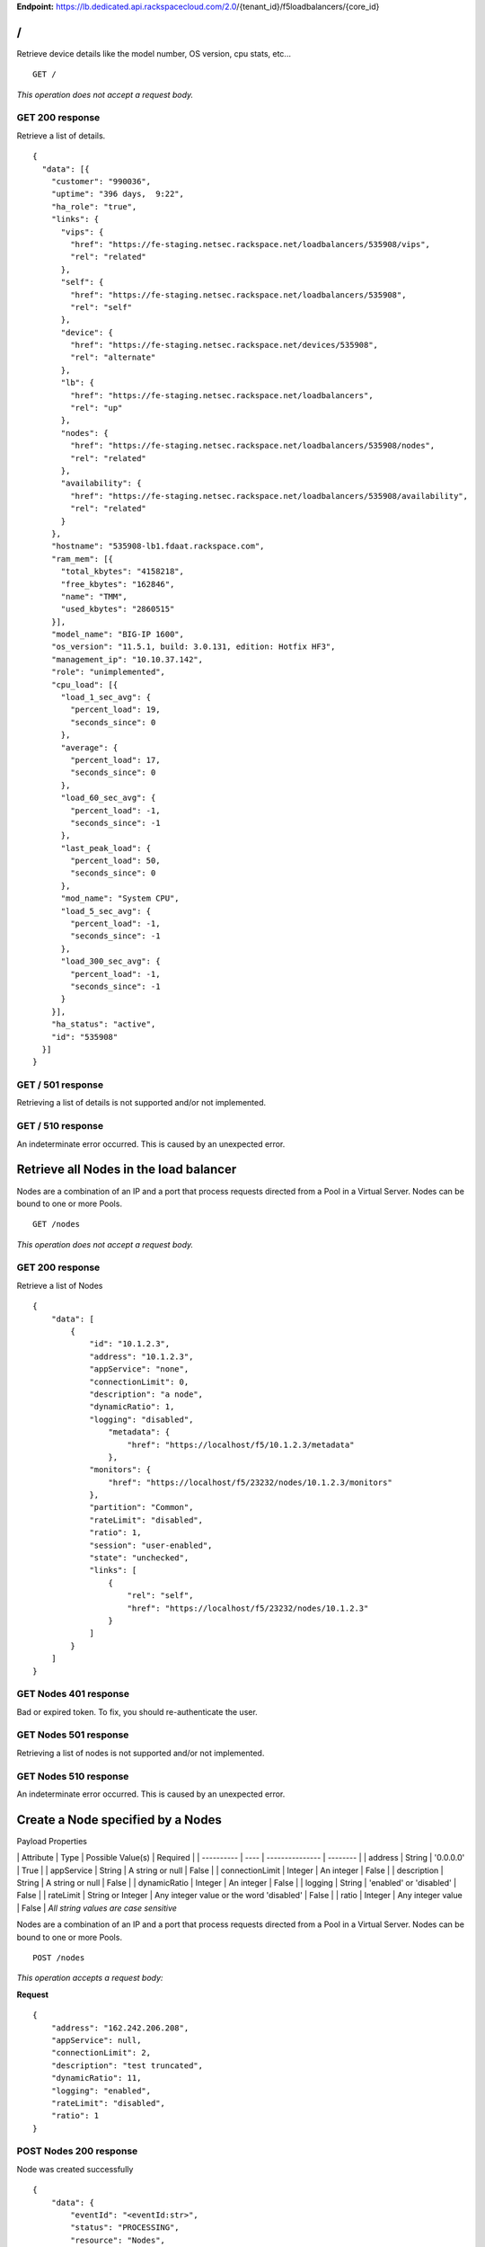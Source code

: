 **Endpoint:**
https://lb.dedicated.api.rackspacecloud.com/2.0/{tenant\_id}/f5loadbalancers/{core\_id}

/
-

Retrieve device details like the model number, OS version, cpu stats,
etc...

::

    GET /

*This operation does not accept a request body.*

GET 200 response
^^^^^^^^^^^^^^^^

Retrieve a list of details.

::

    {
      "data": [{
        "customer": "990036",
        "uptime": "396 days,  9:22",
        "ha_role": "true",
        "links": {
          "vips": {
            "href": "https://fe-staging.netsec.rackspace.net/loadbalancers/535908/vips",
            "rel": "related"
          },
          "self": {
            "href": "https://fe-staging.netsec.rackspace.net/loadbalancers/535908",
            "rel": "self"
          },
          "device": {
            "href": "https://fe-staging.netsec.rackspace.net/devices/535908",
            "rel": "alternate"
          },
          "lb": {
            "href": "https://fe-staging.netsec.rackspace.net/loadbalancers",
            "rel": "up"
          },
          "nodes": {
            "href": "https://fe-staging.netsec.rackspace.net/loadbalancers/535908/nodes",
            "rel": "related"
          },
          "availability": {
            "href": "https://fe-staging.netsec.rackspace.net/loadbalancers/535908/availability",
            "rel": "related"
          }
        },
        "hostname": "535908-lb1.fdaat.rackspace.com",
        "ram_mem": [{
          "total_kbytes": "4158218",
          "free_kbytes": "162846",
          "name": "TMM",
          "used_kbytes": "2860515"
        }],
        "model_name": "BIG-IP 1600",
        "os_version": "11.5.1, build: 3.0.131, edition: Hotfix HF3",
        "management_ip": "10.10.37.142",
        "role": "unimplemented",
        "cpu_load": [{
          "load_1_sec_avg": {
            "percent_load": 19,
            "seconds_since": 0
          },
          "average": {
            "percent_load": 17,
            "seconds_since": 0
          },
          "load_60_sec_avg": {
            "percent_load": -1,
            "seconds_since": -1
          },
          "last_peak_load": {
            "percent_load": 50,
            "seconds_since": 0
          },
          "mod_name": "System CPU",
          "load_5_sec_avg": {
            "percent_load": -1,
            "seconds_since": -1
          },
          "load_300_sec_avg": {
            "percent_load": -1,
            "seconds_since": -1
          }
        }],
        "ha_status": "active",
        "id": "535908"
      }]
    }

GET / 501 response
^^^^^^^^^^^^^^^^^^

Retrieving a list of details is not supported and/or not implemented.

GET / 510 response
^^^^^^^^^^^^^^^^^^

An indeterminate error occurred. This is caused by an unexpected error.

Retrieve all Nodes in the load balancer
---------------------------------------

Nodes are a combination of an IP and a port that process requests
directed from a Pool in a Virtual Server. Nodes can be bound to one or
more Pools.

::

    GET /nodes

*This operation does not accept a request body.*

GET 200 response
^^^^^^^^^^^^^^^^

Retrieve a list of Nodes

::

    {
        "data": [
            {
                "id": "10.1.2.3",
                "address": "10.1.2.3",
                "appService": "none",
                "connectionLimit": 0,
                "description": "a node",
                "dynamicRatio": 1,
                "logging": "disabled",
                    "metadata": {
                        "href": "https://localhost/f5/10.1.2.3/metadata"
                    },
                "monitors": {
                    "href": "https://localhost/f5/23232/nodes/10.1.2.3/monitors"
                },
                "partition": "Common",
                "rateLimit": "disabled",
                "ratio": 1,
                "session": "user-enabled",
                "state": "unchecked",
                "links": [
                    {
                        "rel": "self",
                        "href": "https://localhost/f5/23232/nodes/10.1.2.3"
                    }
                ]
            }
        ]
    }

GET Nodes 401 response
^^^^^^^^^^^^^^^^^^^^^^

Bad or expired token. To fix, you should re-authenticate the user.

GET Nodes 501 response
^^^^^^^^^^^^^^^^^^^^^^

Retrieving a list of nodes is not supported and/or not implemented.

GET Nodes 510 response
^^^^^^^^^^^^^^^^^^^^^^

An indeterminate error occurred. This is caused by an unexpected error.

Create a Node specified by a Nodes
----------------------------------

Payload Properties

\| Attribute \| Type \| Possible Value(s) \| Required \| \| ----------
\| ---- \| --------------- \| -------- \| \| address \| String \|
'0.0.0.0' \| True \| \| appService \| String \| A string or null \|
False \| \| connectionLimit \| Integer \| An integer \| False \| \|
description \| String \| A string or null \| False \| \| dynamicRatio \|
Integer \| An integer \| False \| \| logging \| String \| 'enabled' or
'disabled' \| False \| \| rateLimit \| String or Integer \| Any integer
value or the word 'disabled' \| False \| \| ratio \| Integer \| Any
integer value \| False \| *All string values are case sensitive*

Nodes are a combination of an IP and a port that process requests
directed from a Pool in a Virtual Server. Nodes can be bound to one or
more Pools.

::

    POST /nodes

*This operation accepts a request body:*

**Request**

::

    {
        "address": "162.242.206.208",
        "appService": null,
        "connectionLimit": 2,
        "description": "test truncated",
        "dynamicRatio": 11,
        "logging": "enabled",
        "rateLimit": "disabled",
        "ratio": 1
    }

POST Nodes 200 response
^^^^^^^^^^^^^^^^^^^^^^^

Node was created successfully

::

    {
        "data": {
            "eventId": "<eventId:str>",
            "status": "PROCESSING",
            "resource": "Nodes",
            "timestamp": "2016-03-08T17:22:33.6249648Z",
            "eventRef": "/events/<eventId:str>"
        }
    }

POST Nodes 400 response
^^^^^^^^^^^^^^^^^^^^^^^

Bad request

POST Nodes 401 response
^^^^^^^^^^^^^^^^^^^^^^^

Bad or expired token. To fix, you should re-authenticate the user.

POST Nodes 403 response
^^^^^^^^^^^^^^^^^^^^^^^

User doesn't have the required role.

POST Nodes 500 response
^^^^^^^^^^^^^^^^^^^^^^^

An indeterminate error occurred. This is caused by an unexpected error

Retrieve a list of Node stats in the load balancer
--------------------------------------------------

Retrieve stats for all Nodes in the Node pool.

::

    GET /nodes/stats

*This operation does not accept a request body.*

GET 200 response
^^^^^^^^^^^^^^^^

Retrieve stats for nodes inside virtual pool.

::

    {
        "data": [
            {
                "id": "my-special-node",
                "address": "11",
                "curSessions": 1,
                "monitorRule": {
                    "monitors": [
                        "default"
                    ],
                    "minimum": "all"
                },
                "serverside": {
                    "bitsIn": 1,
                    "bitsOut": 1,
                    "curConns": 1,
                    "maxConns": 2,
                    "pktsIn": 1,
                    "pktsOut": 1,
                    "totConns": 1
                },
                "sessionStatus": "fine",
                "status": {
                    "availabilityState": "available",
                    "enabledState": "maybe",
                    "statusReason": "because"
                },
                "totRequests": 3,
                "links": [
                    {
                        "ref": "self",
                        "href": "https://localhost/f5/232323/nodes/my-special-node/stats"
                    },
                    {
                        "rel": "node",
                        "href": "https://localhost/f5/232323/nodes/my-special-node"
                    }
                ]
            }
        ]
    }

GET All Nodes Stats 401 response
^^^^^^^^^^^^^^^^^^^^^^^^^^^^^^^^

Bad or expired token. To fix, you should re-authenticate the user.

Retrieve a Node specified by a Node id
--------------------------------------

Retrieve, update and delete an existing Node specified by a Node id.

::

    GET /nodes/{nodeId}

*This operation does not accept a request body.*

GET 200 response
^^^^^^^^^^^^^^^^

Retrieve a Node specified by a Node id

::

    {
        "data": [  
            {
                "id": "10.1.2.3",
                "address": "10.1.2.3",
                "appService": "none",
                "connectionLimit": 0,
                "description": "a node",
                "dynamicRatio": 1,
                "logging": "disabled",
                "monitors": {
                  "href": "https://localhost/f5/23232/nodes/10.1.2.3/monitors"
                },
                "metadata": {
                  "href": "https://localhost/f5/23232/nodes/10.1.2.3/metadata"
                },
                "partition": "Common",
                "rateLimit": "disabled",
                "session": "user-enabled",
                "state": "unchecked"
            }
        ]
    }

GET Single Node 401 response
^^^^^^^^^^^^^^^^^^^^^^^^^^^^

Bad or expired token. To fix, you should re-authenticate the user.

GET Single Node 404 response
^^^^^^^^^^^^^^^^^^^^^^^^^^^^

The node requested was not found.

GET Single Node 501 response
^^^^^^^^^^^^^^^^^^^^^^^^^^^^

Retrieving a specific node is not supported and/or not implemented.

GET Single Node 510 response
^^^^^^^^^^^^^^^^^^^^^^^^^^^^

An indeterminate error occurred. This is caused by an unexpected error.

Update a Node specified by a Node id
------------------------------------

Payload Properties

\| Attribute \| Type \| Possible Value(s) \| Required \| \| ----------
\| ---- \| --------------- \| -------- \| \| address \| String \|
'0.0.0.0' \| False \| \| appService \| String \| A string or null \|
False \| \| connectionLimit \| Integer \| An integer \| False \| \|
description \| String \| A string or null \| False \| \| dynamicRatio \|
Integer \| An integer \| False \| \| logging \| String \| 'enabled' or
'disabled' \| False \| \| rateLimit \| String or Integer \| Any integer
value or the word 'disabled' \| False \| \| ratio \| Integer \| Any
integer value \| False \| *All string values are case sensitive*

Retrieve, update and delete an existing Node specified by a Node id.

::

    PUT /nodes/{nodeId}

*This operation accepts a request body:*

**Request**

::

    {
        "address": "162.242.206.208",
        "appService": null,
        "connectionLimit": 2,
        "description": "Updated node",
        "dynamicRatio": 11,
        "logging": "enabled",
        "rateLimit": "disabled",
        "ratio": 1
    }

PUT Single Node 200 response
^^^^^^^^^^^^^^^^^^^^^^^^^^^^

Node was successfully updated.

::

    {
        "data": {
            "eventId": "<eventId:str>",
            "status": "PROCESSING",
            "resource": "<nodeId:str>",
            "timestamp": "2016-03-08T17:22:33.6249648Z",
            "eventRef": "/events/<eventId:str>"
        }
    }

PUT Single Node 401 response
^^^^^^^^^^^^^^^^^^^^^^^^^^^^

Bad or expired token. To fix, you should re-authenticate the user.

PUT Single Node 403 response
^^^^^^^^^^^^^^^^^^^^^^^^^^^^

User doesn't have the required role.

PUT Single Node 500 response
^^^^^^^^^^^^^^^^^^^^^^^^^^^^

An indeterminate error occurred. This is caused by an unexpected error

Delete a Node in the load balancer specified by a Node id.
----------------------------------------------------------

Retrieve, update and delete an existing Node specified by a Node id.

::

    DELETE /nodes/{nodeId}

DELETE Single Node 200 response
^^^^^^^^^^^^^^^^^^^^^^^^^^^^^^^

Node was successfully deleted.

::

    {
      "data": {
        "eventId": "<eventId:str>",
        "resource": "<nodeId:str>",
        "timestamp": "2016-03-08T17:22:33.6349648Z",
        "eventRef": "/events/<eventId:str>"
      }
    }

DELETE Single Node 401 response
^^^^^^^^^^^^^^^^^^^^^^^^^^^^^^^

Bad or expired token. To fix, you should re-authenticate the user.

DELETE Single Node 403 response
^^^^^^^^^^^^^^^^^^^^^^^^^^^^^^^

User doesn't have the required role.

DELETE Single Node 500 response
^^^^^^^^^^^^^^^^^^^^^^^^^^^^^^^

An indeterminate error occurred. This is caused by an unexpected error

Retrieve a stats for a Node.
----------------------------

Retrieve stats for a Node.

::

    GET /nodes/{nodeId}/stats

*This operation does not accept a request body.*

GET 200 response
^^^^^^^^^^^^^^^^

Returns stats for the specified Node.

::

    {
        "data": [
            {
                "id": "my-special-node",
                "address": "11",
                "curSessions": 1,
                "monitorRule": {
                    "monitors": [
                        "default"
                    ],
                    "minimum": "all"
                },
                "serverside": {
                    "bitsIn": 1,
                    "bitsOut": 1,
                    "curConns": 1,
                    "maxConns": 2,
                    "pktsIn": 1,
                    "pktsOut": 1,
                    "totConns": 1
                },
                "sessionStatus": "fine",
                "status": {
                    "availabilityState": "available",
                    "enabledState": "maybe",
                    "statusReason": "because"
                },
                "totRequests": 3
            }
        ]
    }

GET Single Node Stats 401 response
^^^^^^^^^^^^^^^^^^^^^^^^^^^^^^^^^^

Bad or expired token. To fix, you should re-authenticate the user.

GET Single Node Stats 501 response
^^^^^^^^^^^^^^^^^^^^^^^^^^^^^^^^^^

Retrieving a list of stats is not supported and/or not implemented.

GET Single Node Stats 510 response
^^^^^^^^^^^^^^^^^^^^^^^^^^^^^^^^^^

An indeterminate error occurred. This is caused by an unexpected error.

Retrieve monitor rule associated to a Node.
-------------------------------------------

Retrieve, update and delete actions on a Node monitor rule specified by
a Node id.

::

    GET /nodes/{nodeId}/monitor-rule

*This operation does not accept a request body.*

GET 200 response
^^^^^^^^^^^^^^^^

Retrieve a list of what is being monitored for the specified Node.

::

    {
        "data": [
            {
                "monitors": [
                    "https_443",
                    "real_server",
                    "tcp_echo"
                ],
                "minimum": 1
            }
        ]
    }

GET Node Monitor Rule 401 response
^^^^^^^^^^^^^^^^^^^^^^^^^^^^^^^^^^

Bad or expired token. To fix, you should re-authenticate the user.

GET Node Monitor Rule 404 response
^^^^^^^^^^^^^^^^^^^^^^^^^^^^^^^^^^

The monitor rule requested was not found.

GET Node Monitor Rule 501 response
^^^^^^^^^^^^^^^^^^^^^^^^^^^^^^^^^^

Retrieving a specific monitor rule is not supported and/or not
implemented.

GET Node Monitor Rule 510 response
^^^^^^^^^^^^^^^^^^^^^^^^^^^^^^^^^^

An indeterminate error occurred. This is caused by an unexpected error.

Update a Monitor Rule for the specified Node.
---------------------------------------------

Payload Properties

\| Attributes \| Type \| Possible Value(s) \| Required \| \| ----------
\| ---- \| --------------- \| -------- \| \| names \| Array \|
'https\_443', 'real\_server', 'tcp\_echo' \| True \| \| minimum \|
String or Integer \| 'all' or a minimum of 0\| False \| *All string
values are case sensitive*

Retrieve, update and delete actions on a Node monitor rule specified by
a Node id.

::

    PUT /nodes/{nodeId}/monitor-rule

*This operation accepts a request body:*

**Request**

::

    {
        "names": [
            "https_443",
            "real_server",
            "tcp_echo"
        ],
        "minimum": 1
    }

PUT Node Monitor Rule 200 response
^^^^^^^^^^^^^^^^^^^^^^^^^^^^^^^^^^

Update node monitor rule specified by node id

::

    {
        "data": {
            "eventId": "<eventId:str>",
            "status": "PROCESSING",
            "resource": "<nodeId:str>",
            "timestamp": "2016-03-17T09:36:42.5274609Z",
            "eventRef": "/events/<eventId:str>"
        }
    }

PUT Node Monitor Rule 401 response
^^^^^^^^^^^^^^^^^^^^^^^^^^^^^^^^^^

Bad or expired token. To fix, you should re-authenticate the user.

PUT Node Monitor Rule 403 response
^^^^^^^^^^^^^^^^^^^^^^^^^^^^^^^^^^

User doesn't have the required role.

PUT Node Monitor Rule 500 response
^^^^^^^^^^^^^^^^^^^^^^^^^^^^^^^^^^

An indeterminate error occurred. This is caused by an unexpected error

Create monitor rule information for the specified Node.
-------------------------------------------------------

Payload Properties

\| Attributes \| Type \| Possible Value(s) \| Required \| \| ----------
\| ---- \| --------------- \| -------- \| \| names \| Array \|
'https\_443', 'real\_server', 'tcp\_echo' \| True \| \| minimum \|
String or Integer \| 'all' or a minimum of 0\| False \| *All string
values are case sensitive*

Retrieve, update and delete actions on a Node monitor rule specified by
a Node id.

::

    POST /nodes/{nodeId}/monitor-rule

*This operation accepts a request body:*

**Request**

::

    {
        "names": [
            "https_443"
        ],
        "minimum": 1
    }

POST Node Monitor Rule 200 response
^^^^^^^^^^^^^^^^^^^^^^^^^^^^^^^^^^^

Create monitor rule specified by the node id.

::

    {
      "data": {
        "eventId": "<eventId:str>",
        "status": "PROCESSING",
        "resource": "<nodeId:str>"
        "eventRef": "/events/<eventId:str>",
        "timestamp": "2016-03-18T03:18:35.5077939Z"
      }
    }

POST Node Monitor Rule 401 response
^^^^^^^^^^^^^^^^^^^^^^^^^^^^^^^^^^^

Bad or expired token. To fix, you should re-authenticate the user.

POST Node Monitor Rule 403 response
^^^^^^^^^^^^^^^^^^^^^^^^^^^^^^^^^^^

User doesn't have the required role.

POST Node Monitor Rule 500 response
^^^^^^^^^^^^^^^^^^^^^^^^^^^^^^^^^^^

An indeterminate error occurred. This is caused by an unexpected error

Delete Node Monitor Rule
------------------------

Retrieve, update and delete actions on a Node monitor rule specified by
a Node id.

::

    DELETE /nodes/{nodeId}/monitor-rule

DELETE Node Monitor Rule 200 response
^^^^^^^^^^^^^^^^^^^^^^^^^^^^^^^^^^^^^

Delete node monitor rule specified by node id

::

    {
        "data" : {
            "eventId": "<eventId:str>",
            "status": "PROCESSING",
            "resource": "<poolId:str>",
            "timestamp": "2016-03-17T09:36:42.5274609Z",
            "eventRef": "/events/<eventId:str>"
        }
    }

DELETE Node Monitor Rule 401 response
^^^^^^^^^^^^^^^^^^^^^^^^^^^^^^^^^^^^^

Bad or expired token. To fix, you should re-authenticate the user.

DELETE Node Monitor Rule 403 response
^^^^^^^^^^^^^^^^^^^^^^^^^^^^^^^^^^^^^

User doesn't have the required role.

DELETE Node Monitor Rule 500 response
^^^^^^^^^^^^^^^^^^^^^^^^^^^^^^^^^^^^^

An indeterminate error occurred. This is caused by an unexpected error

Retrieve all Pools that have been created in the current Load Balancer.
-----------------------------------------------------------------------

Pools are customizable containers that exist on Load Balancers. Pools
may contain zero or more Nodes. Pools can be bound to one or more
virtuals

::

    GET /pools

*This operation does not accept a request body.*

GET 200 response
^^^^^^^^^^^^^^^^

Retrieve a list of pools.

::

    {
        "data": [
            {
                "id": "POOL-162.242.187.83-80",
                "allowNat": "yes",
                "allowSnat": "yes",
                "appService": null,
                "gatewayFailsafeDevice": null,
                "ignorePersistedWeight": "disabled",
                "ipTosToClient": "pass-through",
                "ipTosToServer": "pass-through",
                "linkQosToClient": "pass-through",
                "linkQosToServer": "pass-through",
                "loadBalancingMode": "round-robin",
                "metadata": {
                    "href": "http://localhost:8000/f5/535908/pools/POOL-162.242.187.83-80/members"
                },
                "minActiveMembers": 0,
                "minUpMembers": 0,
                "minUpMembersAction": "failover",
                "minUpMembersChecking": "disabled",
                "partition": "Common",
                "profiles": null,
                "queueDepthLimit": 0,
                "queueOnConnectionLimit": "disabled",
                "queueTimeLimit": 0,
                "reselectTries": 0,
                "serviceDownAction": null,
                "slowRampTime": 10,
                "description": null,
                "members": {
                    "href": "http://localhost:8000/f5/535908/pools/POOL-162.242.187.83-80/members"
                },
                "monitors": {
                    "href": "http://localhost:8000/f5/535908/monitors"
                },
                "links": [
                    {
                        "rel": "self",
                        "href": "https://localhost/f5/232323/pools/test1/POOL-162.242.187.83-80"
                    }
                ]
            }
        ]
    }

GET Pools 401 response
^^^^^^^^^^^^^^^^^^^^^^

Bad or expired token. To fix, you should re-authenticate the user.

GET Pools 501 response
^^^^^^^^^^^^^^^^^^^^^^

Retrieving a list of pools is not supported and/or not implemented.

GET Pools 510 response
^^^^^^^^^^^^^^^^^^^^^^

An indeterminate error occurred. This is caused by an unexpected error.

Retrieve a list of all stats associated with all Pools in a Load Balancer.
--------------------------------------------------------------------------

Retrieve all stats associated to all Pools that have been created in a
Load Balancer.

::

    GET /pools/stats

*This operation does not accept a request body.*

GET 200 response
^^^^^^^^^^^^^^^^

Retrieve a list of stats.

::

    {
      "data": [
        {
          "id": "POOL-162.242.187.83-80",
          "activeMemberCnt": 1,
          "connq": {
            "ageEdm": 0,
            "ageEma": 0,
            "ageHead": 0,
            "ageMax": 0,
            "depth": 0,
            "serviced": 0
          },
          "connqAll": {
            "ageEdm": 0,
            "ageEma": 0,
            "ageHead": 0,
            "ageMax": 0,
            "depth": 0,
            "serviced": 0
          },
          "curSessions": 0,
          "minActiveMembers": 0,
          "monitorRule": {
            "monitors": [
              "MON-TCP-80"
            ],
            "minimum": "all"
          },
          "name": "POOL-162.242.187.83-80",
          "totRequests": 0,
          "serverside": {
            "bitsIn": 0,
            "bitsOut": 0,
            "curConns": 0,
            "maxConns": 0,
            "pktsIn": 0,
            "pktsOut": 0,
            "totConns": 0
          },
          "status": {
            "availabilityState": "available",
            "enabledState": "enabled",
            "statusReason": "The pool is available"
          },
          "links": [
            {
              "rel": "self",
              "href": "https://localhost/f5/232323/pools/POOL-162.242.187.83-80/stats"
            },
            {
              "rel": "pool",
              "href": "https://localhost/f5/232323/pools/POOL-162.242.187.83-80"
            }
          ]
        }
      ]
    }

GET Pools Stats 401 response
^^^^^^^^^^^^^^^^^^^^^^^^^^^^

Bad or expired token. To fix, you should re-authenticate the user.

GET Pools Stats 501 response
^^^^^^^^^^^^^^^^^^^^^^^^^^^^

Retrieving a list of stats is not supported and/or not implemented.

GET Pools Stats 510 response
^^^^^^^^^^^^^^^^^^^^^^^^^^^^

An indeterminate error occurred. This is caused by an unexpected error.

Retrieve a Pool specified by a Pool id.
---------------------------------------

Retrieve, update and delete on a specified Pool.

::

    GET /pools/{poolId}

*This operation does not accept a request body.*

GET 200 response
^^^^^^^^^^^^^^^^

Retrieve the pool specified.

::

    {
        "data": [
            {
                "id": "POOL-162.242.187.83-80",
                "allowNat": "yes",
                "allowSnat": "yes",
                "appService": null,
                "gatewayFailsafeDevice": null,
                "ignorePersistedWeight": "disabled",
                "ipTosToClient": "pass-through",
                "ipTosToServer": "pass-through",
                "linkQosToClient": "pass-through",
                "linkQosToServer": "pass-through",
                "loadBalancingMode": "round-robin",
                "metadata": {
                    "href": "https://fe.netsec.rackspace.net/f5/535908/pools/POOL-162.242.187.83-80/metadata"
                },
                "minActiveMembers": 0,
                "minUpMembers": 0,
                "minUpMembersAction": "failover",
                "minUpMembersChecking": "disabled",
                "partition": "Common",
                "profiles": "none",
                "queueDepthLimit": 0,
                "queueOnConnectionLimit": "disabled",
                "queueTimeLimit": 0,
                "reselectTries": 0,
                "serviceDownAction": null,
                "slowRampTime": 10,
                "description": "none",
                "members": {
                    "href": "https://fe.netsec.rackspace.net/f5/535908/pools/POOL-162.242.187.83-80/members"
                },
                "monitors": {
                    "href": "http://fe.netsec.rackspace.net/f5/535908/healthmonitors/MON-TCP-80"
                }
            }
        ]
    }

GET Single Pool 401 response
^^^^^^^^^^^^^^^^^^^^^^^^^^^^

Bad or expired token. To fix, you should re-authenticate the user.

GET Single Pool 404 response
^^^^^^^^^^^^^^^^^^^^^^^^^^^^

The pool requested was not found.

GET Single Pool 501 response
^^^^^^^^^^^^^^^^^^^^^^^^^^^^

Retrieving a specific pool is not supported and/or not implemented.

GET Single Pool 510 response
^^^^^^^^^^^^^^^^^^^^^^^^^^^^

An indeterminate error occurred. This is caused by an unexpected error.

Update a Pool specified by a Pool id.
-------------------------------------

Payload Properties

\| Attribute \| Type \| Possible Value(s) \| Required \| \| --------- \|
---- \| ----------------- \| -------- \| \| allowNat \| String \|
enum("yes", "no") \| False \| \| allowSnat \| String \| enum("yes",
"no") \| False \| \| appService \| String \| A string or null \| False
\| \| description \| String \| A string or null \| False \| \|
gatewayFailsafeDevice \| String \| A string or null \| False \| \|
ignorePersistedWeight \| String \| enum("yes", "no") \| False \| \|
ipTosToClient \| String or Integer \| 'pass-through' or any Integer \|
False \| \| ipTosToServer \| String or Integer \| 'pass-through' or any
Integer \| False \| \| linkQosToClient \| String or Integer \|
'pass-through' or any Integer \| False \| \| linkQosToServer \| String
or Integer \| 'pass-through' or any Integer \| False \| \|
loadBalancingMode \| String \| enum("dynamic-ratio-member",
"dynamic-ratio-node", "fastest-app-response", "fastest-node",
"least-connections-members", "least-connections-node", "least-sessions",
"observed-member", "observed-node", "predictive-member",
"predictive-node", "ratio-least-connections-member",
"ratio-least-connections-node", "ratio-member", "ratio-node",
"ratio-session", "round-robin", "weighted-least-connections-member",
"weighted-least-connections-node") \| False \| \| minActiveMembers \|
Integer \| Any integer or a minimum of 0 \| False \| \| minUpMembers \|
Integer \| Any integer or a minimum of 0 \| False \| \|
minUpMembersAction \| String \| enum("failover", "reboot",
"restart-all") \| False \| \| minUpMembersChecking \| String \|
enum("enabled", "disabled") \| False \| \| profiles \| String \| A
string or null \| False \| \| queueDepthLimit \| Integer \| Any Integer
or a minimum of 0 \| False \| \| queueOnConnectionLimit \| String \|
enum("enabled", "disabled") \| False \| \| queueTimeLimit \| Integer \|
Any Integer or a minimum of 0 \| False \| \| reselectTries \| Integer \|
Any Integer or a minimum of 0 \| False \| \| serviceDownAction \| String
\| enum("drop", "reselect", "reset") or null \| False \| \| slowRampTime
\| Integer \| Any Integer or a minimum of 0 \| False \| *All string
values are case sensitive*

Retrieve, update and delete on a specified Pool.

::

    PUT /pools/{poolId}

*This operation accepts a request body:*

**Request**

::

    {
        "allowNat": "yes",
        "allowSnat": "yes",
        "appService": null,
        "description": null,
        "gatewayFailsafeDevice": null,
        "ignorePersistedWeight": "disabled",
        "ipTosToClient": "pass-through",
        "ipTosToServer": "pass-through",
        "linkQosToClient": "pass-through",
        "linkQosToServer": "pass-through",
        "loadBalancingMode": "round-robin",
        "minActiveMembers": 0,
        "minUpMembers": 0,
        "minUpMembersAction": "failover",
        "minUpMembersChecking": "disabled",
        "profiles": null,
        "queueDepthLimit": 0,
        "queueOnConnectionLimit": "disabled",
        "queueTimeLimit": 0,
        "reselectTries": 0,
        "serviceDownAction": null,
        "slowRampTime": 10
    }

PUT Single Pool 200 response
^^^^^^^^^^^^^^^^^^^^^^^^^^^^

Update a Pool specified by a Pool id

::

    {
        "data": {
            "eventId": "<eventId:str>",
            "status": "PROCESSING",
            "resource": "<poolId:str>",
            "timestamp": "2016-03-24T10:41:08.6194067Z",
            "eventRef": "/events/<eventId:str>"
        }
    }

PUT Single Pool 401 response
^^^^^^^^^^^^^^^^^^^^^^^^^^^^

Bad or expired token. To fix, you should re-authenticate the user.

PUT Single Pool 403 response
^^^^^^^^^^^^^^^^^^^^^^^^^^^^

User doesn't have the required role.

PUT Single Pool 500 response
^^^^^^^^^^^^^^^^^^^^^^^^^^^^

An indeterminate error occurred. This is caused by an unexpected error.

Delete a Pool specified by a Pool id.
-------------------------------------

Retrieve, update and delete on a specified Pool.

::

    DELETE /pools/{poolId}

DELETE Single Pool 200 response
^^^^^^^^^^^^^^^^^^^^^^^^^^^^^^^

Delete a Pool specified by a Pool id

::

    {
        "data": {
            "eventId": "<eventId:str>",
            "status": "PROCESSING",
            "resource": "<poolId:str>",
            "eventRef": "/events/<eventId:str>",
            "timestamp": "2016-03-24T10:41:08.6194067Z",
        }
    }

DELETE Single Pool 401 response
^^^^^^^^^^^^^^^^^^^^^^^^^^^^^^^

Bad or expired token. To fix, you should re-authenticate the user.

DELETE Single Pool 403 response
^^^^^^^^^^^^^^^^^^^^^^^^^^^^^^^

User doesn't have the required role.

DELETE Single Pool 500 response
^^^^^^^^^^^^^^^^^^^^^^^^^^^^^^^

An indeterminate error occurred. This is caused by an unexpected error

Retrieve stats for a Pool specified by a Pool id.
-------------------------------------------------

Retrieve all stats associated to this specific Pool.

::

    GET /pools/{poolId}/stats

*This operation does not accept a request body.*

GET 200 response
^^^^^^^^^^^^^^^^

Retrieve a list of stats.

::

    {
        "data": [
            {
                "id": "POOL-162.242.187.83-80",
                "activeMemberCnt": 1,
                "connq": {
                    "ageEdm": 0,
                    "ageEma": 0,
                    "ageHead": 0,
                    "ageMax": 0,
                    "depth": 0,
                    "serviced": 0
                },
                "connqAll": {
                    "ageEdm": 0,
                    "ageEma": 0,
                    "ageHead": 0,
                    "ageMax": 0,
                    "depth": 0,
                    "serviced": 0
                },
                "curSessions": 0,
                "minActiveMembers": 0,
                "monitorRule": {
                    "monitors": [
                        "MON-TCP-80"
                    ],
                    "minimum": "all"
                },
                "name": "POOL-162.242.187.83-80",
                "totRequests": 0,
                "serverside": {
                    "bitsIn": 0,
                    "bitsOut": 0,
                    "curConns": 0,
                    "maxConns": 0,
                    "pktsIn": 0,
                    "pktsOut": 0,
                    "totConns": 0
                },
                "status": {
                    "availabilityState": "available",
                    "enabledState": "enabled",
                    "statusReason": "The pool is available"
                }
            }
        ]
    }

GET A Pool Stats 401 response
^^^^^^^^^^^^^^^^^^^^^^^^^^^^^

Bad or expired token. To fix, you should re-authenticate the user.

GET A Pool Stats 501 response
^^^^^^^^^^^^^^^^^^^^^^^^^^^^^

Retrieving a list of stats is not supported and/or not implemented.

GET A Pool Stats 510 response
^^^^^^^^^^^^^^^^^^^^^^^^^^^^^

An indeterminate error occurred. This is caused by an unexpected error.

Retrieve a monitor rule for the specified Pool.
-----------------------------------------------

Retrieve a monitor rule associated with this Pool.

::

    GET /pools/{poolId}/monitor-rule

*This operation does not accept a request body.*

GET 200 response
^^^^^^^^^^^^^^^^

Retrieve the monitor-rule specified.

::

    {
        "data": [
            {
                "names": [
                    "https_443",
                    "real_server",
                    "tcp_echo"
                ],
                "minimum": 1
            }
        ]
    }

GET A Pool's Monitor Rule 401 response
^^^^^^^^^^^^^^^^^^^^^^^^^^^^^^^^^^^^^^

Bad or expired token. To fix, you should re-authenticate the user.

GET A Pool's Monitor Rule 404 response
^^^^^^^^^^^^^^^^^^^^^^^^^^^^^^^^^^^^^^

The monitor-rule requested was not found.

GET A Pool's Monitor Rule 501 response
^^^^^^^^^^^^^^^^^^^^^^^^^^^^^^^^^^^^^^

Retrieving a specific monitor-rule is not supported and/or not
implemented.

GET A Pool's Monitor Rule 510 response
^^^^^^^^^^^^^^^^^^^^^^^^^^^^^^^^^^^^^^

An indeterminate error occurred. This is caused by an unexpected error.

Update a Monitor Rule for the specified Pool.
---------------------------------------------

Payload Properties

\| Attributes \| Type \| Possible Value(s) \| Required \| \| ----------
\| ---- \| --------------- \| -------- \| \| names \| Array \| 'tcp',
'https' \| True \| \| minimum \| String or Integer \| 'all' or a minimum
of 0\| False \| *All string values are case sensitive*

Retrieve a monitor rule associated with this Pool.

::

    PUT /pools/{poolId}/monitor-rule

*This operation accepts a request body:*

**Request**

::

    {
        "names": [
            "tcp"
        ],
        "minimum": "all"
    }

PUT A Pool's Monitor Rule 200 response
^^^^^^^^^^^^^^^^^^^^^^^^^^^^^^^^^^^^^^

Update a Monitor Rule for the specified Pool.

::

    {
        "data": {
            "eventId": "<eventId:str)",
            "status": "PROCESSING",
            "resource": "<poolId:str>",
            "timestamp": "2016-03-16T17:09:53.1059638Z",
            "eventRef": "/events/<eventId:str>"
        }
    }

PUT A Pool's Monitor Rule 401 response
^^^^^^^^^^^^^^^^^^^^^^^^^^^^^^^^^^^^^^

Bad or expired token. To fix, you should re-authenticate the user.

PUT A Pool's Monitor Rule 403 response
^^^^^^^^^^^^^^^^^^^^^^^^^^^^^^^^^^^^^^

User doesn't have the required role.

PUT A Pool's Monitor Rule 500 response
^^^^^^^^^^^^^^^^^^^^^^^^^^^^^^^^^^^^^^

An indeterminate error occurred. This is caused by an unexpected error.

Create a Monitor Rule for the specified Pool.
---------------------------------------------

Payload Properties

\| Attributes \| Type \| Possible Value(s) \| Required \| \| ----------
\| ---- \| --------------- \| -------- \| \| names \| Array \| 'tcp',
'https' \| True \| \| minimum \| String or Integer \| 'all' or a minimum
of 0\| False \| *All string values are case sensitive*

Retrieve a monitor rule associated with this Pool.

::

    POST /pools/{poolId}/monitor-rule

*This operation accepts a request body:*

**Request**

::

    {
        "names": [
            "tcp"
        ],
        "minimum": 1
    }

POST A Pool's Monitor Rule 200 response
^^^^^^^^^^^^^^^^^^^^^^^^^^^^^^^^^^^^^^^

Create a Monitor Rule for the specified Pool.

::

    {
      "data": {
        "eventId": "<eventId:str>",
        "status": "PROCESSING",
        "timestamp": "2016-03-18T03:18:35.5077939Z",
        "resource": "<poolId:str>",
        "eventRef": "/events/<eventId:str>"
      }
    }

POST A Pool's Monitor Rule 401 response
^^^^^^^^^^^^^^^^^^^^^^^^^^^^^^^^^^^^^^^

Bad or expired token. To fix, you should re-authenticate the user.

POST A Pool's Monitor Rule 403 response
^^^^^^^^^^^^^^^^^^^^^^^^^^^^^^^^^^^^^^^

User doesn't have the required role.

POST A Pool's Monitor Rule 500 response
^^^^^^^^^^^^^^^^^^^^^^^^^^^^^^^^^^^^^^^

An indeterminate error occurred. This is caused by an unexpected error.

Delete a Monitor Rule for the specified Pool.
---------------------------------------------

Retrieve a monitor rule associated with this Pool.

::

    DELETE /pools/{poolId}/monitor-rule

DELETE A Pool's Monitor Rule 200 response
^^^^^^^^^^^^^^^^^^^^^^^^^^^^^^^^^^^^^^^^^

Delete a Monitor Rule for the specified Pool.

::

    {
        "data": {
            "eventId": "<eventId:str]",
            "status": "PROCESSING",
            "resource": "<poolId:str>",
            "timestamp": "2016-03-16T17:09:53.1059638Z",
            "eventRef": "/events/<eventId:str>"
        }
    }

DELETE A Pool's Monitor Rule 401 response
^^^^^^^^^^^^^^^^^^^^^^^^^^^^^^^^^^^^^^^^^

Bad or expired token. To fix, you should re-authenticate the user.

DELETE A Pool's Monitor Rule 403 response
^^^^^^^^^^^^^^^^^^^^^^^^^^^^^^^^^^^^^^^^^

User doesn't have the required role.

DELETE A Pool's Monitor Rule 500 response
^^^^^^^^^^^^^^^^^^^^^^^^^^^^^^^^^^^^^^^^^

An indeterminate error occurred. This is caused by an unexpected error.

Retrieve Pool members for the specified Pool id.
------------------------------------------------

Retrieve and create Pool Members within a Pool.

::

    GET /pools/{poolId}/members

*This operation does not accept a request body.*

GET 200 response
^^^^^^^^^^^^^^^^

Retrieve a list of Pool members.

::

    {
      "data": [
        {
          "id": "162.242.206.181:80",
          "port": {
            "type": "equal",
            "value": 80
          },
          "monitors": {
            "href": "https://fe.netsec.rackspace.net/f5/535908/monitors"
          },
          "address": "162.242.206.181",
          "appService": "none",
          "connectionLimit": 0,
          "description": "none",
          "dynamicRatio": 1,
          "inheritProfile": "enabled",
          "logging": "disabled",
          "monitor": "default",
          "priorityGroup": 0,
          "rateLimit": "disabled",
          "ratio": 1,
          "session": "monitor-enabled",
          "state": "down",
          "metadata": {
            "href": "https://fe.netsec.rackspace.net/f5/535908/metadata"
          },
          "profiles": [],
          "links": [
            {
              "rel": "self",
              "href": "https://fe.netsec.rackspace.net/f5/535908/pools/my-pool/members/162.242.206.181:80"
            }
          ]
        }
      ]
    }

GET Pool Members listed in a Pool 401 response
^^^^^^^^^^^^^^^^^^^^^^^^^^^^^^^^^^^^^^^^^^^^^^

Bad or expired token. To fix, you should re-authenticate the user.

GET Pool Members listed in a Pool 403 response
^^^^^^^^^^^^^^^^^^^^^^^^^^^^^^^^^^^^^^^^^^^^^^

User doesn't have the required role.

GET Pool Members listed in a Pool 501 response
^^^^^^^^^^^^^^^^^^^^^^^^^^^^^^^^^^^^^^^^^^^^^^

Retrieving a list of members is not supported and/or not implemented.

GET Pool Members listed in a Pool 510 response
^^^^^^^^^^^^^^^^^^^^^^^^^^^^^^^^^^^^^^^^^^^^^^

An indeterminate error occurred. This is caused by an unexpected error.

Create a new pool member.
-------------------------

Payload Properties

\| Attributes \| Type \| Possible Value(s) \| Required \| \| ----------
\| ---- \| --------------- \| -------- \| \| nodeId \| String \|
Node-{address}-{nodeId}\| True \| \| port \| Object \| {('type',
'equal'), ('value', 80)} \| True \| *All string values are case
sensitive*

Retrieve and create Pool Members within a Pool.

::

    POST /pools/{poolId}/members

*This operation accepts a request body:*

**Request**

::

    {
        "nodeId": "<nodeId>",
        "port": {
            "type": "equal",
            "value": 80
        }
    }

POST Pool Members listed in a Pool 200 response
^^^^^^^^^^^^^^^^^^^^^^^^^^^^^^^^^^^^^^^^^^^^^^^

Create a new pool member by pool id.

::

    {
        "data": {
            "eventId": "<eventId:str>",
            "resource": "<poolId:str>",
            "type": "<memberId:str>",
            "timestamp": "2016-03-17T09:36:42.5274609Z",
            "eventRef": "/events/<eventId:str>"
        }
    }

POST Pool Members listed in a Pool 401 response
^^^^^^^^^^^^^^^^^^^^^^^^^^^^^^^^^^^^^^^^^^^^^^^

Bad or expired token. To fix, you should re-authenticate the user.

POST Pool Members listed in a Pool 403 response
^^^^^^^^^^^^^^^^^^^^^^^^^^^^^^^^^^^^^^^^^^^^^^^

User doesn't have the required role.

POST Pool Members listed in a Pool 500 response
^^^^^^^^^^^^^^^^^^^^^^^^^^^^^^^^^^^^^^^^^^^^^^^

An indeterminate error occurred. This is caused by an unexpected error.

Retrieve a Pool members list of stats.
--------------------------------------

Retrieve a Pool members stats.

::

    GET /pools/{poolId}/members/stats

*This operation does not accept a request body.*

GET 200 response
^^^^^^^^^^^^^^^^

Retrieve a new pool member by pool id.

::

    {
      "data": [
        {
          "id": "test1:80",
          "address": "2.2.2.2",
          "connq": {
            "ageEdm": 0,
            "ageEma": 0,
            "ageHead": 0,
            "ageMax": 0,
            "depth": 0,
            "serviced": 0
          },
          "curSessions": 0,
          "monitorRule": {
            "monitors": [
              "default"
            ],
            "minimum": "all"
          },
          "monitorStatus": "unchecked",
          "nodeName": "test1",
          "poolName": "test2",
          "port": {
            "type": "equal",
            "value": 80
          },
          "serverside": {
            "bitsIn": 0,
            "bitsOut": 0,
            "curConns": 0,
            "maxConns": 0,
            "pktsIn": 0,
            "pktsOut": 0,
            "totConns": 0
          },
          "sessionStatus": "enabled",
          "status": {
            "availabilityState": "unknown",
            "enabledState": "enabled",
            "statusReason": "Pool member does not have service checking enabled"
          },
          "totRequests": 0,
          "links": [
            {
              "rel": "self",
              "href": "https://localhost/f5/232323/pools/test2/members/test1:80/stats"
            }
          ]
        }
      ]
    }

GET Pool Members Stats 401 response
^^^^^^^^^^^^^^^^^^^^^^^^^^^^^^^^^^^

Bad or expired token. To fix, you should re-authenticate the user.

GET Pool Members Stats 501 response
^^^^^^^^^^^^^^^^^^^^^^^^^^^^^^^^^^^

Retrieving a list of stats is not supported and/or not implemented.

GET Pool Members Stats 510 response
^^^^^^^^^^^^^^^^^^^^^^^^^^^^^^^^^^^

An indeterminate error occurred. This is caused by an unexpected error.

Retrieve a Pool Member from the Pool specified by the Pool id.
--------------------------------------------------------------

Retrieve, update and delete a Pool member specified by a member id.

::

    GET /pools/{poolId}/members/{memberId}

*This operation does not accept a request body.*

GET 200 response
^^^^^^^^^^^^^^^^

::

    {
        "data": [
            {
                "id": "162.242.206.181:80",
                "address": "162.242.206.181",
                "appService": null,
                "connectionLimit": 0,
                "description": null,
                "dynamicRatio": 1,
                "inheritProfile": "enabled",
                "logging": "disabled",
                "monitor": "default",
                "priorityGroup": 0,
                "rateLimit": "disabled",
                "ratio": 1,
                "session": "monitor-enabled",
                "state": "down",
                "metadata": {
                    "href": "https://localhost/f5/232323/nodes/162.242.206.181/metadata"
                },
                "monitors": {
                    "href": "https://localhost/f5/232323/nodes/162.242.206.181/monitors"
                },
                "profiles": []
            }
        ]
    }

GET Pool Member 401 response
^^^^^^^^^^^^^^^^^^^^^^^^^^^^

Bad or expired token. To fix, you should re-authenticate the user.

GET Pool Member 500 response
^^^^^^^^^^^^^^^^^^^^^^^^^^^^

An indeterminate error occurred. This is caused by an unexpected error.

Update a new Pool Member
------------------------

Payload Properties

\| Attribute \| Type \| Possible Value(s) \| Required \| \| ----------
\| ---- \| --------------- \| -------- \| \| address \| String \|
'0.0.0.0' \| False \| \| appService \| String \| A String or null \|
False \| \| connectionLimit \| Integer \| Any Integer or a minimum of 0
\| False \| \| description \| String \| String or null \| False \| \|
dynamicRatio \| Integer \| Any Integer \| False \| \| logging \| String
\| enum("enable", "disabled") \| False \| \| rateLimit \| String or
Integer \| 'disabled' or any Integer \| False \| \| inheritProfile \|
String \| enum("enabled", "disabled") \| False \| \| priorityGroup \|
Integer \| Any Integer \| False \| \| ratio \| Integer \| Any Integer \|
False \| \| session \| String \| Any string \| False \| \| state \|
String \| Any string \| False \| *All string values are case sensitive*

Retrieve, update and delete a Pool member specified by a member id.

::

    PUT /pools/{poolId}/members/{memberId}

*This operation accepts a request body:*

**Request**

::

    {
        "appService": null,
        "connectionLimit": 0,
        "description": null,
        "dynamicRatio": 1,
        "inheritProfile": "enabled",
        "logging": "enabled",
        "priorityGroup": 0,
        "rateLimit": "enabled"
     }

PUT Pool Member 200 response
^^^^^^^^^^^^^^^^^^^^^^^^^^^^

Update a new pool member by pool id.

::

    {
        "data": {
            "eventId": "<eventId:str>",
            "status": "PROCESSING",
            "resource": "<poolId:str>",
            "type": "<memberId:str>",
            "timestamp": "2016-03-17T09:36:42.5274609Z",
            "eventRef": "/events/<eventId:str>"
        }
    }

PUT Pool Member 401 response
^^^^^^^^^^^^^^^^^^^^^^^^^^^^

Bad or expired token. To fix, you should re-authenticate the user.

PUT Pool Member 403 response
^^^^^^^^^^^^^^^^^^^^^^^^^^^^

User doesn't have the required role.

PUT Pool Member 500 response
^^^^^^^^^^^^^^^^^^^^^^^^^^^^

An indeterminate error occurred. This is caused by an unexpected error.

Delete a Pool Member
--------------------

Retrieve, update and delete a Pool member specified by a member id.

::

    DELETE /pools/{poolId}/members/{memberId}

DELETE Pool Member 200 response
^^^^^^^^^^^^^^^^^^^^^^^^^^^^^^^

Delete a new pool member by pool id.

::

    {
        "data": {
            "eventId": "<eventId:str>",
            "status": "PROCESSING",
            "resource": "<poolId:str>",
            "type": "<memberId:str>",
            "timestamp": "2016-03-17T09:36:42.5274609Z",
            "eventRef": "/events/<eventId:str>"
        }
    }

DELETE Pool Member 401 response
^^^^^^^^^^^^^^^^^^^^^^^^^^^^^^^

Bad or expired token. To fix, you should re-authenticate the user.

DELETE Pool Member 403 response
^^^^^^^^^^^^^^^^^^^^^^^^^^^^^^^

User doesn't have the required role.

DELETE Pool Member 500 response
^^^^^^^^^^^^^^^^^^^^^^^^^^^^^^^

An indeterminate error occurred. This is caused by an unexpected error.

Retrieve a Pool Member Monitor Rule.
------------------------------------

::

    GET /pools/{poolId}/members/{memberId}/monitor-rule

*This operation does not accept a request body.*

GET 200 response
^^^^^^^^^^^^^^^^

Retrieve a Pool Member Monitor Rule.

::

    {
      "data": [
        {
          "minimum": "all",
          "address": "2.2.2.2",
          "links": [
            {
              "rel": "self",
              "href": "https://fe-staging.netsec.net/f5/232323/pools/ppol1/members/test1:80"
            }
          ]
        }
      ]
    }

GET 401 response
^^^^^^^^^^^^^^^^

Bad or expired token. To fix, you should re-authenticate the user.

GET 500 response
^^^^^^^^^^^^^^^^

An indeterminate error occurred. This is caused by an unexpected error.

Update a Pool Member Monitor Rule.
----------------------------------

Payload Properties

\| Attributes \| Type \| Possible Value(s) \| Required \| \| ----------
\| ---- \| --------------- \| -------- \| \| names \| Array \| "tcp",
"https" \| True \| \| minimum \| String or Integer \| 'all' or a minimum
of 0\| False \| *All string values are case sensitive*

::

    PUT /pools/{poolId}/members/{memberId}/monitor-rule

*This operation accepts a request body:*

**Request**

::

    {
        "names": [
            "tcp"
        ],
        "minimum": 1
    }

PUT 200 response
^^^^^^^^^^^^^^^^

Update a Pool Member Monitor Rule.

::

    {
        "data": {
            "eventId": "<eventId:str>",
            "status": "PROCESSING",
            "resource": "<poolId:str>",
            "type": "<memberId:str>",
            "timestamp": "2016-03-16T17:09:53.1059638Z",
            "eventRef": "/events/<eventId:str>"
        }
    }

PUT 401 response
^^^^^^^^^^^^^^^^

Bad or expired token. To fix, you should re-authenticate the user.

PUT 403 response
^^^^^^^^^^^^^^^^

User doesn't have the required role.

PUT 500 response
^^^^^^^^^^^^^^^^

The server encountered an unexpected condition which prevented it from
creating a pool member monitor rule

Create a Pool Member Monitor Rule.
----------------------------------

Payload Properties

\| Attributes \| Type \| Possible Value(s) \| Required \| \| ----------
\| ---- \| --------------- \| -------- \| \| names \| Array \| "tcp",
"https" \| True \| \| minimum \| String or Integer \| 'all' or a minimum
of 0\| False \| *All string values are case sensitive*

::

    POST /pools/{poolId}/members/{memberId}/monitor-rule

*This operation accepts a request body:*

**Request**

::

    {
      "names": [
        "tcp",
        "https"
      ],
      "minimum": 1
    }

POST 200 response
^^^^^^^^^^^^^^^^^

Create a Pool Member Monitor Rule.

::

    {
        "data": {
            "eventId": "<eventId:str>",
            "status": "PROCESSING",
            "resource": "<poolId:str>",
            "type": "<memberId:str>",
            "timestamp": "2016-03-24T10:41:08.6194067Z",
            "eventRef": "/events/<eventId:str>"
        }
    }

POST 401 response
^^^^^^^^^^^^^^^^^

Bad or expired token. To fix, you should re-authenticate the user.

POST 403 response
^^^^^^^^^^^^^^^^^

User doesn't have the required role.

POST 500 response
^^^^^^^^^^^^^^^^^

The server encountered an unexpected condition which prevented it from
creating a pool member monitor rule.

Delete a Pool Member's Monitor Rule.
------------------------------------

::

    DELETE /pools/{poolId}/members/{memberId}/monitor-rule

DELETE 200 response
^^^^^^^^^^^^^^^^^^^

Delete a Pool Member Monitor Rule.

::

    {
        "data": {
            "eventId": "<eventId:str>",
            "resource": "<poolId:str>",
            "type": "<memberId:str>",
            "eventRef": "/events/<eventId:str}",
            "status": "PROCESSING",
            "timestamp": "2016-03-08T17:22:33.6249648Z"
        }
    }

DELETE 401 response
^^^^^^^^^^^^^^^^^^^

Bad or expired token. To fix, you should re-authenticate the user.

DELETE 403 response
^^^^^^^^^^^^^^^^^^^

User doesn't have the required role.

DELETE 500 response
^^^^^^^^^^^^^^^^^^^

The server encountered an unexpected condition which prevented it from
creating a pool member monitor rule

Retrieve a list of stats.
-------------------------

::

    GET /pools/{poolId}/members/{memberId}/stats

*This operation does not accept a request body.*

GET 200 response
^^^^^^^^^^^^^^^^

Retrieve a list of stats.

::

    {
        "data": [
            {
                "id": "test1:80",
                "address": "2.2.2.2",
                "connq": {
                    "ageEdm": 0,
                    "ageEma": 0,
                    "ageHead": 0,
                    "ageMax": 0,
                    "depth": 0,
                    "serviced": 0
                },
                "curSessions": 0,
                "monitorRule": {
                    "monitors": [
                        "default"
                    ],
                    "minimum": "all"
                },
                "monitorStatus": "unchecked",
                "nodeName": "test1",
                "poolName": "test2",
                "port": {
                    "type": "equal",
                    "value": 80
                },
                "serverside": {
                    "bitsIn": 0,
                    "bitsOut": 0,
                    "curConns": 0,
                    "maxConns": 0,
                    "pktsIn": 0,
                    "pktsOut": 0,
                    "totConns": 0
                },
                "sessionStatus": "enabled",
                "status": {
                    "availabilityState": "unknown",
                    "enabledState": "enabled",
                    "statusReason": "Pool member does not have service checking enabled"
                },
                "totRequests": 0
            }
        ]
    }

GET 401 response
^^^^^^^^^^^^^^^^

Bad or expired token. To fix, you should re-authenticate the user.

GET 501 response
^^^^^^^^^^^^^^^^

Retrieving a list of stats is not supported and/or not implemented.

GET 510 response
^^^^^^^^^^^^^^^^

An indeterminate error occurred. This is caused by an unexpected error.

Retrieve a list of all Virtuals in the Load Balancer.
-----------------------------------------------------

Virtuals are a combination of an ip and a port that distributes trafic
among Nodes in a Pool. Virtuals can contain one or more Pools.

::

    GET /virtuals

*This operation does not accept a request body.*

GET 200 response
^^^^^^^^^^^^^^^^

Retrieve a list of virtuals.

::

    {
        "data": [
            {
                "id": "VIP-162.242.187.83-80",
                "address": "172.16.0.83",
                "addressStatus": "yes",
                "appService": "none",
                "auth": "none",
                "autoLasthop": "default",
                "bwcPolicy": "none",
                "clonePools": "none",
                "cmpEnabled": "yes",
                "connectionLimit": 0,
                "description": "none",
                "destination": "172.16.0.83:http",
                "enabled": "enabled",
                "fallbackPersistence": "none",
                "gtmScore": 0,
                "ipForward": "",
                "ipProtocol": "tcp",
                "lastHopPool": "none",
                "mask": "255.255.255.255",
                "metadata": "none",
                "mirror": "disabled",
                "mobileAppTunnel": "disabled",
                "nat64": "disabled",
                "partition": "Common",
                "persist": {
                    "cookie": {
                        "default": "yes"
                    }
                },
                "policies": "none",
                "pool": {
                    "href": "https://fe.netsec.rackspace.net/f5/535908/pools/POOL-162.242.187.83-80"
                },
                "port": {
                    "type": "equal",
                    "value": 80
                },
                "profiles": {
                    "http": {
                        "context": "all"
                    },
                    "tcp": {
                        "context": "all"
                    }
                },
                "rateClass": "none",
                "rateLimit": "disabled",
                "rateLimitDstMask": 0,
                "rateLimitMode": "object",
                "rateLimitSrcMask": 0,
                "relatedRules": "none",
                "rules": "none",
                "securityLogProfiles": "none",
                "source": "0.0.0.0/0",
                "sourceAddressTranslation": {
                    "pool": "none",
                    "type": "none"
                },
                "sourcePort": "preserve",
                "synCookieStatus": "not-activated",
                "trafficClasses": "none",
                "translateAddress": "enabled",
                "translatePort": "enabled",
                "vlans": "none",
                "vlansDisabled": "vlans-disabled",
                "vsIndex": 7
            } 
        ]
    }

GET Virtuals 401 response
^^^^^^^^^^^^^^^^^^^^^^^^^

Bad or expired token. To fix, you should re-authenticate the user.

GET Virtuals 501 response
^^^^^^^^^^^^^^^^^^^^^^^^^

Retrieving a list of virtuals is not supported and/or not implemented.

GET Virtuals 510 response
^^^^^^^^^^^^^^^^^^^^^^^^^

An indeterminate error occurred. This is caused by an unexpected error.

Create a new virtual in a load balancer
---------------------------------------

**``address`` is not required, however, if supplied, it will update an
existing Virtual. To create a new virtual, you must not provide an IP or
provide a different port number.**

Payload Properites

\| Attribute \| Type \| Possible Value(s) \| Required \| \| ----------
\| ---- \| --------------- \| -------- \| \| connectionLimit \| Integer
\| Any Integer \| False \| \| address \| String \| '0.0.0.0' \| False \|
\| port \| Object \| {('type', 'equal'), ('value', 80)} \| True \| \|
description \| String \| String or null \| False \| \|
fallbackPersistence \| String \| String or null \| False \| \| gtmScore
\| Integer \| Any Integer \| False \| \| ipForward \| String \|
enum("enabled", "disabled") \| False \| \| ipProtocol \| String \| Any
valid IP protocol \| False \| \| source \| String \| 0.0.0.0/0 \| False
\| *All string values are case sensitive*

Virtuals are a combination of an ip and a port that distributes trafic
among Nodes in a Pool. Virtuals can contain one or more Pools.

::

    POST /virtuals

*This operation accepts a request body:*

**Request**

::

    {
      "address": "172.16.1.160",
      "source": "0.0.0.0\/0",
      "ipProtocol": "tcp",
      "ipForward": "disabled",
      "gtmScore": 0,
      "description": "New Description",
      "port": {
        "value": 80,
        "type": "equal"
      },
      "connectionLimit": 99
    }

POST Virtuals 200 response
^^^^^^^^^^^^^^^^^^^^^^^^^^

Create a new virtual in a load balancer.

::

    {
      "data": {
        "eventId": "02d1ba2a-0edf-4583-8e2c-ab0b54c78193",
        "status": "PROCESSING",
        "resource": "Virtuals",
        "eventRef": "/events/<eventId:str>",
        "timestamp": "2016-03-18T03:18:35.5077939Z"
      }
    }

POST Virtuals 401 response
^^^^^^^^^^^^^^^^^^^^^^^^^^

Bad or expired token. To fix, you should re-authenticate the user.

POST Virtuals 403 response
^^^^^^^^^^^^^^^^^^^^^^^^^^

User doesn't have the required role.

POST Virtuals 500 response
^^^^^^^^^^^^^^^^^^^^^^^^^^

An indeterminate error occurred. This is caused by an unexpected error.

Retrieve a list of stats for all Virtuals in the Load Balancer.
---------------------------------------------------------------

Retrieve a list of stats for all Virtuals in the Load Balancer.

::

    GET /virtuals/stats

*This operation does not accept a request body.*

GET 200 response
^^^^^^^^^^^^^^^^

Retrieve a list of stats for all Virtuals in the Load Balancer.

::

    {
        "data": [
            {
                "clientside": {
                    "bitsIn": 0,
                    "bitsOut": 0,
                    "curConns": 0,
                    "maxConns": 0,
                    "pktsIn": 0,
                    "pktsOut": 0,
                    "totConns": 0
                },
                "cmpEnableMode": "all-cpus",
                "cmpEnabled": "enabled",
                "csMaxConnDur": 0,
                "csMeanConnDur": 0,
                "csMinConnDur": 0,
                "destination": "172.16.0.83:80",
                "ephemeral": {
                    "bitsIn": 0,
                    "bitsOut": 0,
                    "curConns": 0,
                    "maxConns": 0,
                    "pktsIn": 0,
                    "pktsOut": 0,
                    "totConns": 0
                },
                "fiveMinAvgUsageRatio": 0,
                "fiveSecAvgUsageRatio": 0,
                "id": "VIP-162.242.187.83-80",
                "name": "VIP-162.242.187.83-80",
                "oneMinAvgUsageRatio": 0,
                "status": {
                    "availabilityState": "unknown",
                    "enabledState": "enabled",
                    "statusReason": "The children pool member(s) either don't have service checking enabled, or service check results are not available yet"
                },
                "syncookie": {
                    "accepts": 0,
                    "hwAccepts": 0,
                    "hwSyncookies": 0,
                    "hwsyncookieInstance": 0,
                    "rejects": 0,
                    "swsyncookieInstance": 0,
                    "syncacheCurr": 0,
                    "syncacheOver": 0,
                    "syncookies": 0
                },
                "syncookieStatus": "not-activated",
                "totRequests": 0
            },
            {
                "clientside": {
                    "bitsIn": 0,
                    "bitsOut": 0,
                    "curConns": 0,
                    "maxConns": 0,
                    "pktsIn": 0,
                    "pktsOut": 0,
                    "totConns": 0
                },
                "cmpEnableMode": "all-cpus",
                "cmpEnabled": "enabled",
                "csMaxConnDur": 0,
                "csMeanConnDur": 0,
                "csMinConnDur": 0,
                "destination": "10.1.2.3:443",
                "ephemeral": {
                    "bitsIn": 0,
                    "bitsOut": 0,
                    "curConns": 0,
                    "maxConns": 0,
                    "pktsIn": 0,
                    "pktsOut": 0,
                    "totConns": 0
                },
                "fiveMinAvgUsageRatio": 0,
                "fiveSecAvgUsageRatio": 0,
                "id": "TestVip-DONT-DELETE",
                "name": "TestVip-DONT-DELETE",
                "oneMinAvgUsageRatio": 0,
                "status": {
                    "availabilityState": "unknown",
                    "enabledState": "enabled",
                    "statusReason": "The children pool member(s) either don't have service checking enabled, or service check results are not available yet"
                },
                "syncookie": {
                    "accepts": 0,
                    "hwAccepts": 0,
                    "hwSyncookies": 0,
                    "hwsyncookieInstance": 0,
                    "rejects": 0,
                    "swsyncookieInstance": 0,
                    "syncacheCurr": 0,
                    "syncacheOver": 0,
                    "syncookies": 0
                },
                "syncookieStatus": "not-activated",
                "totRequests": 0
            },
            {
                "clientside": {
                    "bitsIn": 0,
                    "bitsOut": 0,
                    "curConns": 0,
                    "maxConns": 0,
                    "pktsIn": 0,
                    "pktsOut": 0,
                    "totConns": 0
                },
                "cmpEnableMode": "all-cpus",
                "cmpEnabled": "enabled",
                "csMaxConnDur": 0,
                "csMeanConnDur": 0,
                "csMinConnDur": 0,
                "destination": "172.16.0.83:443",
                "ephemeral": {
                    "bitsIn": 0,
                    "bitsOut": 0,
                    "curConns": 0,
                    "maxConns": 0,
                    "pktsIn": 0,
                    "pktsOut": 0,
                    "totConns": 0
                },
                "fiveMinAvgUsageRatio": 0,
                "fiveSecAvgUsageRatio": 0,
                "id": "VIP-162.242.187.83-443",
                "name": "VIP-162.242.187.83-443",
                "oneMinAvgUsageRatio": 0,
                "status": {
                    "availabilityState": "available",
                    "enabledState": "enabled",
                    "statusReason": "The virtual server is available"
                },
                "syncookie": {
                    "accepts": 0,
                    "hwAccepts": 0,
                    "hwSyncookies": 0,
                    "hwsyncookieInstance": 0,
                    "rejects": 0,
                    "swsyncookieInstance": 0,
                    "syncacheCurr": 0,
                    "syncacheOver": 0,
                    "syncookies": 0
                },
                "syncookieStatus": "not-activated",
                "totRequests": 0
            },
            {
                "clientside": {
                    "bitsIn": 2784874696,
                    "bitsOut": 13416053656,
                    "curConns": 5,
                    "maxConns": 61,
                    "pktsIn": 5698557,
                    "pktsOut": 1560895,
                    "totConns": 1485109
                },
                "cmpEnableMode": "all-cpus",
                "cmpEnabled": "enabled",
                "csMaxConnDur": 14319373760,
                "csMeanConnDur": 7972,
                "csMinConnDur": 56,
                "destination": "any:any",
                "ephemeral": {
                    "bitsIn": 0,
                    "bitsOut": 0,
                    "curConns": 0,
                    "maxConns": 0,
                    "pktsIn": 0,
                    "pktsOut": 0,
                    "totConns": 0
                },
                "fiveMinAvgUsageRatio": 0,
                "fiveSecAvgUsageRatio": 0,
                "id": "VS-FORWARDING",
                "name": "VS-FORWARDING",
                "oneMinAvgUsageRatio": 0,
                "status": {
                    "availabilityState": "unknown",
                    "enabledState": "enabled",
                    "statusReason": "The children pool member(s) either don't have service checking enabled, or service check results are not available yet"
                },
                "syncookie": {
                    "accepts": 0,
                    "hwAccepts": 0,
                    "hwSyncookies": 0,
                    "hwsyncookieInstance": 0,
                    "rejects": 2,
                    "swsyncookieInstance": 0,
                    "syncacheCurr": 0,
                    "syncacheOver": 0,
                    "syncookies": 0
                },
                "syncookieStatus": "not-activated",
                "totRequests": 0
            }
        ]
    }

GET Virtual Stats 401 response
^^^^^^^^^^^^^^^^^^^^^^^^^^^^^^

Bad or expired token. To fix, you should re-authenticate the user.

GET Virtual Stats 501 response
^^^^^^^^^^^^^^^^^^^^^^^^^^^^^^

Retrieving a list of virtuals stats is not supported and/or not
implemented.

GET Virtual Stats 510 response
^^^^^^^^^^^^^^^^^^^^^^^^^^^^^^

An indeterminate error occurred. This is caused by an unexpected error.

Retrieve a Virtual in a Load Balancer specified by a Virtual id.
----------------------------------------------------------------

Retrieve, update and delete a Virtual in a Load Balancer specified by a
Virtual id.

::

    GET /virtuals/{virtualId}

*This operation does not accept a request body.*

GET 200 response
^^^^^^^^^^^^^^^^

Retrieve the Virtual specified.

::

    {
        "data": [
            {
                "id": "VIP-162.242.187.83-80",
                "address": "172.16.0.83",
                "addressStatus": "yes",
                "appService": "none",
                "auth": "none",
                "autoLasthop": "default",
                "bwcPolicy": "none",
                "clonePools": "none",
                "cmpEnabled": "yes",
                "connectionLimit": 0,
                "description": "none",
                "destination": "172.16.0.83:http",
                "enabled": "enabled",
                "fallbackPersistence": "none",
                "gtmScore": 0,
                "ipForward": "",
                "ipProtocol": "tcp",
                "lastHopPool": "none",
                "mask": "255.255.255.255",
                "metadata": "none",
                "mirror": "disabled",
                "mobileAppTunnel": "disabled",
                "nat64": "disabled",
                "partition": "Common",
                "persist": {
                    "cookie": {
                        "default": "yes"
                    }
                },
                "policies": "none",
                "pool": {
                    "href": "https://fe.netsec.rackspace.net/f5/535908/pools/POOL-162.242.187.83-80"
                },
                "port": {
                    "type": "equal",
                    "value": 80
                },
                "profiles": {
                    "http": {
                        "context": "all"
                    },
                    "tcp": {
                        "context": "all"
                    }
                },
                "rateClass": "none",
                "rateLimit": "disabled",
                "rateLimitDstMask": 0,
                "rateLimitMode": "object",
                "rateLimitSrcMask": 0,
                "relatedRules": "none",
                "rules": "none",
                "securityLogProfiles": "none",
                "source": "0.0.0.0/0",
                "sourceAddressTranslation": {
                    "pool": "none",
                    "type": "none"
                },
                "sourcePort": "preserve",
                "synCookieStatus": "not-activated",
                "trafficClasses": "none",
                "translateAddress": "enabled",
                "translatePort": "enabled",
                "vlans": "none",
                "vlansDisabled": "vlans-disabled",
                "vsIndex": 7
            }
        ]
    }

GET A Virtual 401 response
^^^^^^^^^^^^^^^^^^^^^^^^^^

Bad or expired token. To fix, you should re-authenticate the user.

GET A Virtual 404 response
^^^^^^^^^^^^^^^^^^^^^^^^^^

The virtual requested was not found.

GET A Virtual 501 response
^^^^^^^^^^^^^^^^^^^^^^^^^^

Retrieving a specific virtual is not supported and/or not implemented.

GET A Virtual 510 response
^^^^^^^^^^^^^^^^^^^^^^^^^^

An indeterminate error occurred. This is caused by an unexpected error.

Update a virtual in a load balancer specified by virtual id
-----------------------------------------------------------

**``address`` is required in order to make an update on the existing
virtual.**

Payload Properites

\| Attribute \| Type \| Possible Value(s) \| Required \| \| ----------
\| ---- \| --------------- \| -------- \| \| connectionLimit \| Integer
\| Any Integer \| False \| \| address \| String \| '0.0.0.0' \| True \|
\| port \| Object \| {('type', 'equal'), ('value', 80)} \| True \| \|
description \| String \| String or null \| False \| \|
fallbackPersistence \| String \| String or null \| False \| \| gtmScore
\| Integer \| Any Integer \| False \| \| ipForward \| String \|
enum("enabled", "disabled") \| False \| \| ipProtocol \| String \| Any
valid IP protocol \| False \| \| source \| String \| 0.0.0.0/0 \| False
\| *All string values are case sensitive*

Retrieve, update and delete a Virtual in a Load Balancer specified by a
Virtual id.

::

    PUT /virtuals/{virtualId}

*This operation accepts a request body:*

**Request**

::

    {
        "address": "172.16.1.160",
        "source": "0.0.0.0\/0",
        "ipProtocol": "tcp",
        "ipForward": "disabled",
        "gtmScore": 0,
        "description": "New Description updated",
        "port": {
            "value": 80,
            "type": "equal"
        },
        "connectionLimit": 99
    }

PUT A Virtual 200 response
^^^^^^^^^^^^^^^^^^^^^^^^^^

Update a virtual in a load balancer specified by virtual id

::

    {
        "data": {
            "eventId": "02d1ba2a-0edf-4583-8e2c-ab0b54c78193",
            "status": "PROCESSING",
            "resource": "<virtualId:str>",
            "eventRef": "/events/<eventId:str>",
            "timestamp": "2016-03-18T03:18:35.5077939Z"
        }
    }

PUT A Virtual 401 response
^^^^^^^^^^^^^^^^^^^^^^^^^^

Bad or expired token. To fix, you should re-authenticate the user.

PUT A Virtual 403 response
^^^^^^^^^^^^^^^^^^^^^^^^^^

User doesn't have the required role.

PUT A Virtual 500 response
^^^^^^^^^^^^^^^^^^^^^^^^^^

An indeterminate error occurred. This is caused by an unexpected error.

Delete a virtual in a load balancer specified by virtual id.
------------------------------------------------------------

Retrieve, update and delete a Virtual in a Load Balancer specified by a
Virtual id.

::

    DELETE /virtuals/{virtualId}

DELETE A Virtual 200 response
^^^^^^^^^^^^^^^^^^^^^^^^^^^^^

Delete a virtual in a load balancer specified by virtual id.

::

    {
        "data": {
            "eventId": "<eventid:str>",
            "status": "PROCESSING",
            "resource": "<virtualId:str>",
            "timestamp": "2016-03-18T03:18:35.5077939Z",
            "eventRef": "/events/<eventId:str>"
        }
    }

DELETE A Virtual 401 response
^^^^^^^^^^^^^^^^^^^^^^^^^^^^^

Bad or expired token. To fix, you should re-authenticate the user.

DELETE A Virtual 403 response
^^^^^^^^^^^^^^^^^^^^^^^^^^^^^

User doesn't have the required role.

DELETE A Virtual 500 response
^^^^^^^^^^^^^^^^^^^^^^^^^^^^^

An indeterminate error occurred. This is caused by an unexpected error.

Retrieve Virtual's Traffic Classes
----------------------------------

Retrieve, update and delete Virtual traffic classes in the Load
Balancer.

**Has not been implemented**

::

    GET /virtuals/{virtualId}/traffic-classes

*This operation does not accept a request body.*

GET 200 response
^^^^^^^^^^^^^^^^

Retrieve the traffic classes specified.

::

    {
        "data": [
            {
                "names": [
                    "local-trafficClass"
                ]
            }
        ]
    }

GET Virtual Traffic Classes 401 response
^^^^^^^^^^^^^^^^^^^^^^^^^^^^^^^^^^^^^^^^

Bad or expired token. To fix, you should re-authenticate the user.

GET Virtual Traffic Classes 404 response
^^^^^^^^^^^^^^^^^^^^^^^^^^^^^^^^^^^^^^^^

The traffic classes requested was not found.

GET Virtual Traffic Classes 501 response
^^^^^^^^^^^^^^^^^^^^^^^^^^^^^^^^^^^^^^^^

Retrieving a specific traffic classes is not supported and/or not
implemented.

GET Virtual Traffic Classes 510 response
^^^^^^^^^^^^^^^^^^^^^^^^^^^^^^^^^^^^^^^^

An indeterminate error occurred. This is caused by an unexpected error.

Retrieve a single Virtual's persists.
-------------------------------------

Retrieve, update and delete a single Virtual's persists in the Load
Balancer.

::

    GET /virtuals/{virtualId}/persists

*This operation does not accept a request body.*

GET 200 response
^^^^^^^^^^^^^^^^

Retrieve the persists specified.

::

    {
        "data": [
            {
              "profileName": "my-cool-persist"
            }

        ]
    }

GET Single Virtual Persists 401 response
^^^^^^^^^^^^^^^^^^^^^^^^^^^^^^^^^^^^^^^^

Bad or expired token. To fix, you should re-authenticate the user.

GET Single Virtual Persists 404 response
^^^^^^^^^^^^^^^^^^^^^^^^^^^^^^^^^^^^^^^^

The persists requested were not found.

GET Single Virtual Persists 501 response
^^^^^^^^^^^^^^^^^^^^^^^^^^^^^^^^^^^^^^^^

Retrieving a specific persist is not supported and/or not implemented.

GET Single Virtual Persists 510 response
^^^^^^^^^^^^^^^^^^^^^^^^^^^^^^^^^^^^^^^^

An indeterminate error occurred. This is caused by an unexpected error.

Update a Virtual Persists.
--------------------------

Payload Properites

\| Attribute \| Type \| Possible Value(s) \| Required \| \| ----------
\| ---- \| --------------- \| -------- \| \| names \| String \| Any
valid string \| True \| *All string values are case sensitive*

Retrieve, update and delete a single Virtual's persists in the Load
Balancer.

::

    PUT /virtuals/{virtualId}/persists

*This operation accepts a request body:*

**Request**

::

    {
        "names": [
            "hash"
        ]
    }

PUT Single Virtual Persists 200 response
^^^^^^^^^^^^^^^^^^^^^^^^^^^^^^^^^^^^^^^^

Update a Virtual Persists in the F5 load balancer.

::

    {
        "data": {
            "eventId": "<eventId:str>",
            "status": "PROCESSING",
            "resource": "<virtualId:str>",
            "timestamp": "2016-03-08T17:22:33.6249648Z",
            "eventRef": "/events/<eventId:str>"
        }
    }

PUT Single Virtual Persists 401 response
^^^^^^^^^^^^^^^^^^^^^^^^^^^^^^^^^^^^^^^^

Bad or expired token. To fix, you should re-authenticate the user.

PUT Single Virtual Persists 403 response
^^^^^^^^^^^^^^^^^^^^^^^^^^^^^^^^^^^^^^^^

User doesn't have the required role.

PUT Single Virtual Persists 500 response
^^^^^^^^^^^^^^^^^^^^^^^^^^^^^^^^^^^^^^^^

The server encountered an unexpected condition which prevented it from
updating a Virtual Persists.

Create a Virtual Persists in the F5 load balancer
-------------------------------------------------

Payload Properites

\| Attribute \| Type \| Possible Value(s) \| Required \| \| ----------
\| ---- \| --------------- \| -------- \| \| names \| String \| Any
valid string \| True \| *All string values are case sensitive*

Retrieve, update and delete a single Virtual's persists in the Load
Balancer.

::

    POST /virtuals/{virtualId}/persists

*This operation accepts a request body:*

**Request**

::

    {
        "names": [
            "source_addr",
            "dest_addr"
        ]
    }

POST Single Virtual Persists 200 response
^^^^^^^^^^^^^^^^^^^^^^^^^^^^^^^^^^^^^^^^^

Create a Virtual Persists in the F5 load balancer.

::

    {
        "data": {
            "eventId": "<eventId:str>",
            "status": "PROCESSING",
            "resource": "<virtualId:str>",
            "timestamp": "2016-03-08T17:22:33.6249648Z",
            "eventRef": "/events/<eventId:str>"
        }
    }

POST Single Virtual Persists 401 response
^^^^^^^^^^^^^^^^^^^^^^^^^^^^^^^^^^^^^^^^^

Bad or expired token. To fix, you should re-authenticate the user.

POST Single Virtual Persists 403 response
^^^^^^^^^^^^^^^^^^^^^^^^^^^^^^^^^^^^^^^^^

User doesn't have the required role.

POST Single Virtual Persists 500 response
^^^^^^^^^^^^^^^^^^^^^^^^^^^^^^^^^^^^^^^^^

The server encountered an unexpected condition which prevented it from
creating a Virtual Persists

Delete a Virtual Persists in the F5 load balancer
-------------------------------------------------

Retrieve, update and delete a single Virtual's persists in the Load
Balancer.

::

    DELETE /virtuals/{virtualId}/persists

DELETE Single Virtual Persists 200 response
^^^^^^^^^^^^^^^^^^^^^^^^^^^^^^^^^^^^^^^^^^^

Delete a Virtual Persists in the F5 load balancer.

::

    {
        "data": {
            "eventId": "<eventId:str>",
            "status": "PROCESSING",
            "resource": "<virtualId:str>",
            "eventRef": "/events/<eventId:str>",
            "timestamp": "2016-03-18T03:18:35.5077939Z"
        }
    }

DELETE Single Virtual Persists 401 response
^^^^^^^^^^^^^^^^^^^^^^^^^^^^^^^^^^^^^^^^^^^

Bad or expired token. To fix, you should re-authenticate the user.

DELETE Single Virtual Persists 403 response
^^^^^^^^^^^^^^^^^^^^^^^^^^^^^^^^^^^^^^^^^^^

User doesn't have the required role.

DELETE Single Virtual Persists 500 response
^^^^^^^^^^^^^^^^^^^^^^^^^^^^^^^^^^^^^^^^^^^

The server encountered an unexpected condition which prevented it from
deleting a Virtual Persists.

Retrieve stats for a Virtual specified by a Virtual id.
-------------------------------------------------------

Retrieve stats for a Virtual specified by a Virtual id in the Load
Balancer.

::

    GET /virtuals/{virtualId}/stats

*This operation does not accept a request body.*

GET 200 response
^^^^^^^^^^^^^^^^

Retrieve a list of stats.

::

    {
        "data": [
            {
                "clientside": {
                    "bitsIn": 0,
                    "bitsOut": 0,
                    "curConns": 0,
                    "maxConns": 0,
                    "pktsIn": 0,
                    "pktsOut": 0,
                    "totConns": 0
                },
                "cmpEnableMode": "all-cpus",
                "cmpEnabled": "enabled",
                "csMaxConnDur": 0,
                "csMeanConnDur": 0,
                "csMinConnDur": 0,
                "destination": "172.16.0.83:80",
                "ephemeral": {
                    "bitsIn": 0,
                    "bitsOut": 0,
                    "curConns": 0,
                    "maxConns": 0,
                    "pktsIn": 0,
                    "pktsOut": 0,
                    "totConns": 0
                },
                "fiveMinAvgUsageRatio": 0,
                "fiveSecAvgUsageRatio": 0,
                "id": "VIP-162.242.187.83-80",
                "name": "VIP-162.242.187.83-80",
                "oneMinAvgUsageRatio": 0,
                "status": {
                    "availabilityState": "unknown",
                    "enabledState": "enabled",
                    "statusReason": "The children pool member(s) either don't have service checking enabled, or service check results are not available yet"
                },
                "syncookie": {
                    "accepts": 0,
                    "hwAccepts": 0,
                    "hwSyncookies": 0,
                    "hwsyncookieInstance": 0,
                    "rejects": 0,
                    "swsyncookieInstance": 0,
                    "syncacheCurr": 0,
                    "syncacheOver": 0,
                    "syncookies": 0
                },
                "syncookieStatus": "not-activated",
                "totRequests": 0
            },
            {
                "clientside": {
                    "bitsIn": 0,
                    "bitsOut": 0,
                    "curConns": 0,
                    "maxConns": 0,
                    "pktsIn": 0,
                    "pktsOut": 0,
                    "totConns": 0
                },
                "cmpEnableMode": "all-cpus",
                "cmpEnabled": "enabled",
                "csMaxConnDur": 0,
                "csMeanConnDur": 0,
                "csMinConnDur": 0,
                "destination": "10.1.2.3:443",
                "ephemeral": {
                    "bitsIn": 0,
                    "bitsOut": 0,
                    "curConns": 0,
                    "maxConns": 0,
                    "pktsIn": 0,
                    "pktsOut": 0,
                    "totConns": 0
                },
                "fiveMinAvgUsageRatio": 0,
                "fiveSecAvgUsageRatio": 0,
                "id": "TestVip-DONT-DELETE",
                "name": "TestVip-DONT-DELETE",
                "oneMinAvgUsageRatio": 0,
                "status": {
                    "availabilityState": "unknown",
                    "enabledState": "enabled",
                    "statusReason": "The children pool member(s) either don't have service checking enabled, or service check results are not available yet"
                },
                "syncookie": {
                    "accepts": 0,
                    "hwAccepts": 0,
                    "hwSyncookies": 0,
                    "hwsyncookieInstance": 0,
                    "rejects": 0,
                    "swsyncookieInstance": 0,
                    "syncacheCurr": 0,
                    "syncacheOver": 0,
                    "syncookies": 0
                },
                "syncookieStatus": "not-activated",
                "totRequests": 0
            },
            {
                "clientside": {
                    "bitsIn": 0,
                    "bitsOut": 0,
                    "curConns": 0,
                    "maxConns": 0,
                    "pktsIn": 0,
                    "pktsOut": 0,
                    "totConns": 0
                },
                "cmpEnableMode": "all-cpus",
                "cmpEnabled": "enabled",
                "csMaxConnDur": 0,
                "csMeanConnDur": 0,
                "csMinConnDur": 0,
                "destination": "172.16.0.83:443",
                "ephemeral": {
                    "bitsIn": 0,
                    "bitsOut": 0,
                    "curConns": 0,
                    "maxConns": 0,
                    "pktsIn": 0,
                    "pktsOut": 0,
                    "totConns": 0
                },
                "fiveMinAvgUsageRatio": 0,
                "fiveSecAvgUsageRatio": 0,
                "id": "VIP-162.242.187.83-443",
                "name": "VIP-162.242.187.83-443",
                "oneMinAvgUsageRatio": 0,
                "status": {
                    "availabilityState": "available",
                    "enabledState": "enabled",
                    "statusReason": "The virtual server is available"
                },
                "syncookie": {
                    "accepts": 0,
                    "hwAccepts": 0,
                    "hwSyncookies": 0,
                    "hwsyncookieInstance": 0,
                    "rejects": 0,
                    "swsyncookieInstance": 0,
                    "syncacheCurr": 0,
                    "syncacheOver": 0,
                    "syncookies": 0
                },
                "syncookieStatus": "not-activated",
                "totRequests": 0
            },
            {
                "clientside": {
                    "bitsIn": 2784874696,
                    "bitsOut": 13416053656,
                    "curConns": 5,
                    "maxConns": 61,
                    "pktsIn": 5698557,
                    "pktsOut": 1560895,
                    "totConns": 1485109
                },
                "cmpEnableMode": "all-cpus",
                "cmpEnabled": "enabled",
                "csMaxConnDur": 14319373760,
                "csMeanConnDur": 7972,
                "csMinConnDur": 56,
                "destination": "any:any",
                "ephemeral": {
                    "bitsIn": 0,
                    "bitsOut": 0,
                    "curConns": 0,
                    "maxConns": 0,
                    "pktsIn": 0,
                    "pktsOut": 0,
                    "totConns": 0
                },
                "fiveMinAvgUsageRatio": 0,
                "fiveSecAvgUsageRatio": 0,
                "id": "VS-FORWARDING",
                "name": "VS-FORWARDING",
                "oneMinAvgUsageRatio": 0,
                "status": {
                    "availabilityState": "unknown",
                    "enabledState": "enabled",
                    "statusReason": "The children pool member(s) either don't have service checking enabled, or service check results are not available yet"
                },
                "syncookie": {
                    "accepts": 0,
                    "hwAccepts": 0,
                    "hwSyncookies": 0,
                    "hwsyncookieInstance": 0,
                    "rejects": 2,
                    "swsyncookieInstance": 0,
                    "syncacheCurr": 0,
                    "syncacheOver": 0,
                    "syncookies": 0
                },
                "syncookieStatus": "not-activated",
                "totRequests": 0
            }
        ]
    }

GET A Virtual's Stats 401 response
^^^^^^^^^^^^^^^^^^^^^^^^^^^^^^^^^^

Bad or expired token. To fix, you should re-authenticate the user.

GET A Virtual's Stats 501 response
^^^^^^^^^^^^^^^^^^^^^^^^^^^^^^^^^^

Retrieving a list of stats is not supported and/or not implemented.

GET A Virtual's Stats 510 response
^^^^^^^^^^^^^^^^^^^^^^^^^^^^^^^^^^

An indeterminate error occurred. This is caused by an unexpected error.

Retrieve a Virtual's auth specified by a Virtual id.
----------------------------------------------------

Retrieve, update and delete a Virtual's Auth in the Load Balancer.

**Has not been implemented**

::

    GET /virtuals/{virtualId}/auth

*This operation does not accept a request body.*

GET 200 response
^^^^^^^^^^^^^^^^

Retrieve the auth specified.

::

    {
        "data": [
            {
                "profileNames": [
                    "secure-auth",
                    "read-auth"
                ]
            }
        ]
    }

GET Virtual Auth 401 response
^^^^^^^^^^^^^^^^^^^^^^^^^^^^^

Bad or expired token. To fix, you should re-authenticate the user.

GET Virtual Auth 404 response
^^^^^^^^^^^^^^^^^^^^^^^^^^^^^

The auth requested was not found.

GET Virtual Auth 501 response
^^^^^^^^^^^^^^^^^^^^^^^^^^^^^

Retrieving a specific auth is not supported and/or not implemented.

GET Virtual Auth 510 response
^^^^^^^^^^^^^^^^^^^^^^^^^^^^^

An indeterminate error occurred. This is caused by an unexpected error.

Retrieve a Virtual's Vlans specified by a Virtual id.
-----------------------------------------------------

Retrieve, update and delete a Virtual's Vlans in the Load Balancer.

::

    GET /virtuals/{virtualId}/vlans

*This operation does not accept a request body.*

GET 200 response
^^^^^^^^^^^^^^^^

Retrieve the vlan specified.

::

    {
        "data": [
            {
                "names": [
                    "secure-vlan",
                    "read-vlan"
                ]
            }
        ]
    }

GET A Virtual's Vlans 401 response
^^^^^^^^^^^^^^^^^^^^^^^^^^^^^^^^^^

Bad or expired token. To fix, you should re-authenticate the user.

GET A Virtual's Vlans 404 response
^^^^^^^^^^^^^^^^^^^^^^^^^^^^^^^^^^

The vlan requested was not found.

GET A Virtual's Vlans 501 response
^^^^^^^^^^^^^^^^^^^^^^^^^^^^^^^^^^

Retrieving a specific vlan is not supported and/or not implemented.

GET A Virtual's Vlans 510 response
^^^^^^^^^^^^^^^^^^^^^^^^^^^^^^^^^^

An indeterminate error occurred. This is caused by an unexpected error.

Update a vlan specified by a Virtual id.
----------------------------------------

Payload Properites

\| Attribute \| Type \| Possible Value(s) \| Required \| \| ----------
\| ---- \| --------------- \| -------- \| \| names \| String \|
"secure-vlan", "read-vlan" \| True \| *All string values are case
sensitive*

Retrieve, update and delete a Virtual's Vlans in the Load Balancer.

::

    PUT /virtuals/{virtualId}/vlans

*This operation accepts a request body:*

**Request**

::

    {
       "names": [
          "external"
        ]
    }

PUT A Virtual's Vlans 200 response
^^^^^^^^^^^^^^^^^^^^^^^^^^^^^^^^^^

Update a vlan specified by a Virtual id.

::

    {
        "data": {
            "eventId": "<eventId:str>",
            "status": "PROCESSING",
            "resource": "<virtualId:str>",
            "timestamp": "2016-03-08T17:22:33.6249648Z",
            "eventRef": "/events/<eventId:str>"
        }
    }

PUT A Virtual's Vlans 401 response
^^^^^^^^^^^^^^^^^^^^^^^^^^^^^^^^^^

Bad or expired token. To fix, you should re-authenticate the user.

PUT A Virtual's Vlans 403 response
^^^^^^^^^^^^^^^^^^^^^^^^^^^^^^^^^^

User doesn't have the required role.

PUT A Virtual's Vlans 500 response
^^^^^^^^^^^^^^^^^^^^^^^^^^^^^^^^^^

The server encountered an unexpected condition which prevented it from
updating a specific vlan.

Create a vlan in the F5 load balancer.
--------------------------------------

Payload Properites

\| Attribute \| Type \| Possible Value(s) \| Required \| \| ----------
\| ---- \| --------------- \| -------- \| \| names \| String \|
"secure-vlan", "read-vlan" \| True \| *All string values are case
sensitive*

Retrieve, update and delete a Virtual's Vlans in the Load Balancer.

::

    POST /virtuals/{virtualId}/vlans

*This operation accepts a request body:*

**Request**

::

    {
       "names": [
          "internal",
          "external"
        ]
    }

POST A Virtual's Vlans 200 response
^^^^^^^^^^^^^^^^^^^^^^^^^^^^^^^^^^^

Create a vlan in the F5 load balancer.

::

    {
        "data": {
            "eventId": "e5f5a509-9466-4777-abf2-6fa909941223c",
            "status": "PROCESSING",
            "resource": "<virtualId:str>",
            "timestamp": "2016-03-08T17:22:33.6249648Z",
            "eventRef": "/events/<eventId:str>"
        }
    }

POST A Virtual's Vlans 401 response
^^^^^^^^^^^^^^^^^^^^^^^^^^^^^^^^^^^

Bad or expired token. To fix, you should re-authenticate the user.

POST A Virtual's Vlans 403 response
^^^^^^^^^^^^^^^^^^^^^^^^^^^^^^^^^^^

User doesn't have the required role.

POST A Virtual's Vlans 500 response
^^^^^^^^^^^^^^^^^^^^^^^^^^^^^^^^^^^

The server encountered an unexpected condition which prevented it from
creating a specific vlan.

Delete a vlan in the F5 load balancer specified by a Virtual id.
----------------------------------------------------------------

Retrieve, update and delete a Virtual's Vlans in the Load Balancer.

::

    DELETE /virtuals/{virtualId}/vlans

DELETE A Virtual's Vlans 200 response
^^^^^^^^^^^^^^^^^^^^^^^^^^^^^^^^^^^^^

Delete a vlan in the F5 load balancer specified by a Virtual id.

::

    {
        "data": {
            "eventId": "<eventId:str>",
            "status": "PROCESSING",
            "resource": "<virtualId:str>",
            "timestamp": "2016-03-08T17:22:33.6249648Z",
            "eventRef": "/events/<eventId:str>"
        }
    }

DELETE A Virtual's Vlans 401 response
^^^^^^^^^^^^^^^^^^^^^^^^^^^^^^^^^^^^^

Bad or expired token. To fix, you should re-authenticate the user.

DELETE A Virtual's Vlans 403 response
^^^^^^^^^^^^^^^^^^^^^^^^^^^^^^^^^^^^^

User doesn't have the required role.

DELETE A Virtual's Vlans 500 response
^^^^^^^^^^^^^^^^^^^^^^^^^^^^^^^^^^^^^

The server encountered an unexpected condition which prevented it from
deleting a specific vlan.

Retrieve a Virtual Pool specified by a Virtual id.
--------------------------------------------------

Retrieve an existing Virtual Pool specified by a Virtual id in the Load
Balancer.

::

    GET /virtuals/{virtualId}/pool

*This operation does not accept a request body.*

GET 200 response
^^^^^^^^^^^^^^^^

Retrieve a list of pools.

::

    {
        "data": [
            {
                "name": "test_pool",
                "_links": {
                    "self": {
                        "href": "http://localhost:8000/f5/535908/virtuals/VIP-162.242.187.83-80/pool/"
                    }
                }
            } 
        ]
    }

GET A Virtual Pool 401 response
^^^^^^^^^^^^^^^^^^^^^^^^^^^^^^^

Bad or expired token. To fix, you should re-authenticate the user.

GET A Virtual Pool 501 response
^^^^^^^^^^^^^^^^^^^^^^^^^^^^^^^

Retrieving a list of pools is not supported and/or not implemented.

GET A Virtual Pool 510 response
^^^^^^^^^^^^^^^^^^^^^^^^^^^^^^^

An indeterminate error occurred. This is caused by an unexpected error.

Retrieve all Monitors in Load Balancer.
---------------------------------------

Monitors verify the health and availability of a Node, a Pool, or group
of Nodes in a Pool.

::

    GET /monitors

*This operation does not accept a request body.*

GET 200 response
^^^^^^^^^^^^^^^^

Retrieve a list of monitors.

::

    {
        "data": [
            {
                "id": "TestMonitor-DONT-DELETE",
                "appService": null,
                "address" : "10.1.1.1",
                "port": {
                    "type": "equal",
                    "value": 80
                },
                "defaultsFrom": "tcp",
                "description": null,
                "interval": 5,
                "ipDscp": 0,
                "manualResume": "disabled",
                "recv": null,
                "recvDisable": null,
                "reverse": "disabled",
                "send": null,
                "timeUntilUp": 0,
                "timeout": 16,
                "transparent": "disabled",
                "type": "tcp",
                "upInterval": 0
            },
            {
                "id": "MON-TCP-80",
                "appService": null,
                "address" : "10.1.1.2",
                "port": {
                    "type": "equal",
                    "value": 80
                },
                "defaultsFrom": "tcp",
                "description": null,
                "interval": 5,
                "ipDscp": 0,
                "manualResume": "disabled",
                "recv": null,
                "recvDisable": null,
                "reverse": "disabled",
                "send": null,
                "timeUntilUp": 0,
                "timeout": 16,
                "transparent": "disabled",
                "type": "tcp",
                "upInterval": 0
            },
            {
                "id": "test-monitor",
                "appService": null,
                "address" : "10.1.1.3",
                "port": {
                    "type": "any",
                    "value": "any"
                },
                "debug" : "enabled",
                "defaultsFrom": "udp",
                "description": null,
                "interval": 5,
                "manualResume": "disabled",
                "recv": null,
                "recvDisable": null,
                "reverse": "disabled",
                "send": "\"default send string\"",
                "timeUntilUp": 0,
                "timeout": 16,
                "transparent": "disabled",
                "type": "udp",
                "upInterval": 0
            }
        ]
    }

GET Monitors 401 response
^^^^^^^^^^^^^^^^^^^^^^^^^

Bad or expired token. To fix, you should re-authenticate the user.

GET Monitors 501 response
^^^^^^^^^^^^^^^^^^^^^^^^^

Retrieving a list of monitors is not supported and/or not implemented.

GET Monitors 510 response
^^^^^^^^^^^^^^^^^^^^^^^^^

An indeterminate error occurred. This is caused by an unexpected error.

A monitor
---------

Retrieve, create, update and delete a monitor in a Load Balancer
specified by a monitor id.

::

    GET /monitors/{monitorId}

*This operation does not accept a request body.*

GET 200 response
^^^^^^^^^^^^^^^^

Retrieve the monitor specified.

::

    {
        "data": [        
            {
                "id": "MON-TCP-80",
                "type": "tcp",
                "address":"any",
                "port": {
                    "type": "equal",
                    "value": 80
                },
                "appService": "none",
                "defaultsFrom": "tcp",
                "description": "none",
                "interval": 5,
                "ipDscp": 0,
                "manualResume": "disabled",
                "partition": "Common",
                "recv": "none",
                "recvDisable": "none",
                "reverse": "disabled",
                "send": "none",
                "timeUntilUp": 0,
                "timeout": 16,
                "transparent": "disabled",
                "upInterval": 0
            }
        ]
    }

GET A monitor 401 response
^^^^^^^^^^^^^^^^^^^^^^^^^^

Bad or expired token. To fix, you should re-authenticate the user.

GET A monitor 404 response
^^^^^^^^^^^^^^^^^^^^^^^^^^

The monitor requested was not found.

GET A monitor 501 response
^^^^^^^^^^^^^^^^^^^^^^^^^^

Retrieving a specific monitor is not supported and/or not implemented.

GET A monitor 510 response
^^^^^^^^^^^^^^^^^^^^^^^^^^

An indeterminate error occurred. This is caused by an unexpected error.

Update a Monitor in the Load Balancer.
--------------------------------------

Payload Properites

\| Attribute \| Type \| Possible Value(s) \| Required \| \| ----------
\| ---- \| --------------- \| -------- \| \| address \| String \|
'0.0.0.0' \| False \| \| port \| Object \| {('type', 'equal'), ('value',
80)} \| False \| \| type \| String \| 'tcp' or any valid string \| True
\| \| appService \| String \| String or null \| False \| \| defaultsFrom
\| String \| Any valid string \| False \| \| description \| String \|
String or null \| False \| \| interval \| String \| String or null \|
False \| \| ipDscp \| Integer \| Minimum 0, maximum of 86400\| False \|
\| manualResume \| String \| enum("enabled", "disabled") \| False \| \|
recv \| String \| String or null \| False \| \| recvDisable \| String \|
String or null \| False \| \| reverse \| String \| enum("enabled",
"disabled") \| False \| \| send \| String \| String or null \| False \|
\| timeUntilUp \| Integer \| Minimum 0, maximum 86400 \| False \| \|
timeout \| Integer \| Minimum 0, maximum 86400 \| False \| \|
transparent \| String \| enum("enabled", "disabled") \| False \| \|
upInterval \| Integer \| Minimum 0, maximum 86400 \| False \| *All
string values are case sensitive*

Retrieve, create, update and delete a monitor in a Load Balancer
specified by a monitor id.

::

    PUT /monitors/{monitorId}

*This operation accepts a request body:*

**Request**

::

    {
        "address": "1.2.3.27",
        "port": {
            "type": "any",
            "value": "86"
        },
        "type": "tcp",
        "defaultsFrom": "/Common/tcp",
        "description": "Updated value",
        "interval": 5,
        "ipDscp": 0,
        "manualResume": "disabled",
        "recv": "stuff",
        "recvDisable": "disabled",
        "reverse": "disabled",
        "send": null,
        "timeUntilUp": 0,
        "timeout": 0,
        "transparent": "enabled",
        "upInterval": 0
    }

PUT A monitor 200 response
^^^^^^^^^^^^^^^^^^^^^^^^^^

Update a new monitor in the load balancer.

::


    {
        "data": {
            "eventId": "32d1ba2a-0edf-4583-8e2c-ab0b54c78193",
            "status": "PROCESSING",
            "resource": "<monitorId:str>",
            "eventRef": "/events/<eventId:str>",
            "timestamp": "2016-03-18T03:18:35.5077939Z",
        }
    }

PUT A monitor 401 response
^^^^^^^^^^^^^^^^^^^^^^^^^^

Bad or expired token. To fix, you should re-authenticate the user.

PUT A monitor 403 response
^^^^^^^^^^^^^^^^^^^^^^^^^^

User doesn't have the required role.

PUT A monitor 500 response
^^^^^^^^^^^^^^^^^^^^^^^^^^

An indeterminate error occurred. This is caused by an unexpected error.

Create a new monitor in the load balancer.
------------------------------------------

Payload Properites

\| Attribute \| Type \| Possible Value(s) \| Required \| \| ----------
\| ---- \| --------------- \| -------- \| \| address \| String \|
'0.0.0.0' \| False \| \| port \| Object \| {('type', 'equal'), ('value',
80)} \| False \| \| type \| String \| 'tcp' or any valid string \| True
\| \| appService \| String \| String or null \| False \| \| defaultsFrom
\| String \| Any valid string \| False \| \| description \| String \|
String or null \| False \| \| interval \| String \| String or null \|
False \| \| ipDscp \| Integer \| Minimum 0, maximum of 86400\| False \|
\| manualResume \| String \| enum("enabled", "disabled") \| False \| \|
recv \| String \| String or null \| False \| \| recvDisable \| String \|
String or null \| False \| \| reverse \| String \| enum("enabled",
"disabled") \| False \| \| send \| String \| String or null \| False \|
\| timeUntilUp \| Integer \| Minimum 0, maximum 86400 \| False \| \|
timeout \| Integer \| Minimum 0, maximum 86400 \| False \| \|
transparent \| String \| enum("enabled", "disabled") \| False \| \|
upInterval \| Integer \| Minimum 0, maximum 86400 \| False \| *All
string values are case sensitive*

Retrieve, create, update and delete a monitor in a Load Balancer
specified by a monitor id.

::

    POST /monitors/{monitorId}

*This operation accepts a request body:*

**Request**

::

    {
      "address": "1.2.3.27",
      "port": {
        "type": "any",
        "value": "85"
      },
      "type": "tcp",
      "defaultsFrom": "/Common/tcp",
      "description": "A updated peg tcp monitor",
      "interval": 5,
      "ipDscp": 0,
      "manualResume": "disabled",
      "recv": "stuff",
      "recvDisable": "disabled",
      "reverse": "disabled",
      "send": null,
      "timeUntilUp": 0,
      "timeout": 0,
      "transparent": "enabled",
      "upInterval": 0
    }

POST A monitor 200 response
^^^^^^^^^^^^^^^^^^^^^^^^^^^

Create a new monitor in the load balancer.

::

    {
        "data": {
            "eventId": "<eventId:str>",
            "status": "PROCESSING",
            "resource": "<monitorId:str>",
            "eventRef": "/events/<eventId:str>",
            "timestamp": "2016-03-18T03:18:35.5077939Z"
        }
    }

POST A monitor 401 response
^^^^^^^^^^^^^^^^^^^^^^^^^^^

Bad or expired token. To fix, you should re-authenticate the user.

POST A monitor 403 response
^^^^^^^^^^^^^^^^^^^^^^^^^^^

User doesn't have the required role.

POST A monitor 500 response
^^^^^^^^^^^^^^^^^^^^^^^^^^^

An indeterminate error occurred. This is caused by an unexpected error.

Delete a Monitor in load balancer
---------------------------------

Retrieve, create, update and delete a monitor in a Load Balancer
specified by a monitor id.

::

    DELETE /monitors/{monitorId}

DELETE A monitor 200 response
^^^^^^^^^^^^^^^^^^^^^^^^^^^^^

Delete a new monitor in the load balancer.

::

    {
      "data": {
        "eventId": "<eventId:str>",
        "status": "PROCESSING",
        "resource": "<monitorId>",
        "timestamp": "2016-03-24T10:41:08.6194067Z",
        "eventRef": "/events/<eventId:str>"
      }
    }

DELETE A monitor 401 response
^^^^^^^^^^^^^^^^^^^^^^^^^^^^^

Bad or expired token. To fix, you should re-authenticate the user.

DELETE A monitor 403 response
^^^^^^^^^^^^^^^^^^^^^^^^^^^^^

User doesn't have the required role.

DELETE A monitor 500 response
^^^^^^^^^^^^^^^^^^^^^^^^^^^^^

An indeterminate error occurred. This is caused by an unexpected error.

Retrieve all events.
--------------------

Retrieve all events.

::

    GET /events

*This operation does not accept a request body.*

GET 200 response
^^^^^^^^^^^^^^^^

Returns a list of events

::

    {
        "data": [{
            "event_id": "<eventId:str>",
            "status": "200",
            "message": "COMPLETED",
            "output": {"virtualId":"sowmyapegtest","Vlans":"["internal"]","message":"virtual/vlan association was updated   Successfully"},
            "ref": "/events/<eventId:str>",
            "entrytimestamp": "2016-03-04T21:29:12",
            "modifiedtimestamp": "2016-03-04T21:29:12"
        }]
    }

GET Events 401 response
^^^^^^^^^^^^^^^^^^^^^^^

Bad or expired token. To fix, you should re-authenticate the user.

GET Events 500 response
^^^^^^^^^^^^^^^^^^^^^^^

An indeterminate error occurred. This is caused by an unexpected error

Retrieve an Event with an event id.
-----------------------------------

Retrieve a single Event provided an event id

::

    GET /events/{eventId}

*This operation does not accept a request body.*

GET 200 response
^^^^^^^^^^^^^^^^

Returns a single Event provided an event id

::

    {
        "data": [{
            "event_id": "<eventId:str>",
            "status": "200",
            "message": "COMPLETED",
            "output": {"virtualId":"sowmyapegtest","Vlans":"["internal"]","message":"virtual/vlan association was updated   Successfully"},
            "ref": "/events/<eventId:str>",
            "entrytimestamp": "2016-03-04T21:29:12",
            "modifiedtimestamp": "2016-03-04T21:29:12"
        }]
    }

GET Single Event 401 response
^^^^^^^^^^^^^^^^^^^^^^^^^^^^^

Bad or expired token. To fix, you should re-authenticate the user.

GET Single Event 500 response
^^^^^^^^^^^^^^^^^^^^^^^^^^^^^

An indeterminate error occurred. This is caused by an unexpected error
